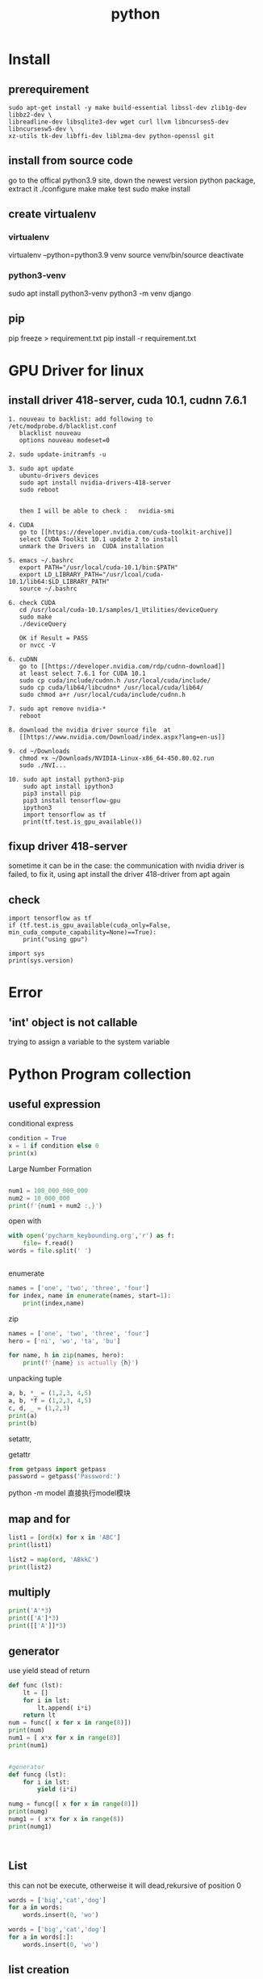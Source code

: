#+TITLE:  python
#+OPTIONS: num:nil
#+STARTUP: overview
* Install
** prerequirement
#+begin_src
sudo apt-get install -y make build-essential libssl-dev zlib1g-dev libbz2-dev \
libreadline-dev libsqlite3-dev wget curl llvm libncurses5-dev libncursesw5-dev \
xz-utils tk-dev libffi-dev liblzma-dev python-openssl git
#+end_src

** install from source code
go to the offical python3.9 site, down the newest version python package, extract it
./configure
make
make test
sudo make install

** create virtualenv
*** virtualenv
virtualenv --python=python3.9 venv
source venv/bin/source
deactivate
*** python3-venv
sudo apt install python3-venv
python3 -m venv django

** pip
pip freeze > requirement.txt
pip install -r requirement.txt
* GPU Driver for linux
** install  driver 418-server, cuda 10.1, cudnn 7.6.1 
#+begin_src 
1. nouveau to backlist: add following to /etc/modprobe.d/blacklist.conf
   blacklist nouveau
   options nouveau modeset=0
#+end_src
#+begin_src 
2. sudo update-initramfs -u   
   #+end_src
   #+begin_src 
3. sudo apt update
   ubuntu-drivers devices
   sudo apt install nvidia-drivers-418-server
   sudo reboot


   then I will be able to check :   nvidia-smi
#+end_src

#+begin_src 
4. CUDA
   go to [[https://developer.nvidia.com/cuda-toolkit-archive]]
   select CUDA Toolkit 10.1 update 2 to install
   unmark the Drivers in  CUDA installation
#+end_src
#+begin_src 
5. emacs ~/.bashrc
   export PATH="/usr/local/cuda-10.1/bin:$PATH"
   export LD_LIBRARY_PATH="/usr/lcoal/cuda-10.1/lib64:$LD_LIBRARY_PATH"
   source ~/.bashrc
#+end_src
#+begin_src 
6. check CUDA
   cd /usr/local/cuda-10.1/samples/1_Utilities/deviceQuery
   sudo make
   ./deviceQuery

   OK if Result = PASS
   or nvcc -V
   #+end_src
   #+begin_src 
6. cuDNN
   go to [[https://developer.nvidia.com/rdp/cudnn-download]]
   at least select 7.6.1 for CUDA 10.1
   sudo cp cuda/include/cudnn.h /usr/local/cuda/include/
   sudo cp cuda/lib64/libcudnn* /usr/local/cuda/lib64/
   sudo chmod a+r /usr/local/cuda/include/cudnn.h 
#+end_src
#+begin_src 
7. sudo apt remove nvidia-*
   reboot
   #+end_src
#+begin_src 
8. download the nvidia driver source file  at
   [[https://www.nvidia.com/Download/index.aspx?lang=en-us]]
#+end_src
#+begin_src 
9. cd ~/Downloads
   chmod +x ~/Downloads/NVIDIA-Linux-x86_64-450.80.02.run
   sudo ./NVI...
#+end_src
#+begin_src 
10. sudo apt install python3-pip
    sudo apt install ipython3
    pip3 install pip
    pip3 install tensorflow-gpu
    ipython3
    import tensorflow as tf
    print(tf.test.is_gpu_available())
#+end_src
** fixup driver 418-server
sometime it can be in the case: the communication with nvidia driver is failed,
to fix it,  using apt install the driver 418-driver from apt again
** check

#+BEGIN_SRC ipython :results output
  import tensorflow as tf
  if (tf.test.is_gpu_available(cuda_only=False, min_cuda_compute_capability=None)==True):
      print("using gpu")
#+END_SRC

#+RESULTS:
: WARNING:tensorflow:From <ipython-input-3-77a0022b7707>:2: is_gpu_available (from tensorflow.python.framework.test_util) is deprecated and will be removed in a future version.
: Instructions for updating:
: Use `tf.config.list_physical_devices('GPU')` instead.
: using gpu



#+begin_src ipython  :results output
  import sys
  print(sys.version)
#+end_src

#+RESULTS:
: 2.7.17 (default, Sep 30 2020, 13:38:04) 
: [GCC 7.5.0]

* Error
** 'int' object is not callable
trying to assign a variable to the system variable

* Python Program collection
** useful expression
conditional express
#+begin_src python :results output
condition = True
x = 1 if condition else 0
print(x)

#+end_src

#+RESULTS:
: 1

Large Number  Formation
#+begin_src python :results output

num1 = 100_000_000_000
num2 = 10_000_000
print(f'{num1 + num2 :,}')

#+end_src

#+RESULTS:
: 100,010,000,000


open with
#+begin_src python :results output
with open('pycharm_keybounding.org','r') as f:
    file= f.read()
words = file.split(' ')


#+end_src

#+RESULTS:

enumerate
#+begin_src python :results output
names = ['one', 'two', 'three', 'four']
for index, name in enumerate(names, start=1):
    print(index,name)

#+end_src

#+RESULTS:
: 1 one
: 2 two
: 3 three
: 4 four


zip
#+begin_src python :results output
  names = ['one', 'two', 'three', 'four']
  hero = ['ni', 'wo', 'ta', 'bu']

  for name, h in zip(names, hero):
      print(f'{name} is actually {h}')
#+end_src

#+RESULTS:
: one is actually ni
: two is actually wo
: three is actually ta
: four is actually bu


unpacking tuple
#+begin_src python :results output
a, b, *_ = (1,2,3, 4,5)
a, b, *f = (1,2,3, 4,5)
c, d, _ = (1,2,3)
print(a)
print(b)

#+end_src

#+RESULTS:
: 1
: 2


setattr, 

getattr


#+begin_src python
from getpass import getpass
password = getpass('Password:')
#+end_src


python -m model
直接执行model模块
** map and for
#+BEGIN_SRC python :results output :tangle ~/Schreibtisch/test11.py
list1 = [ord(x) for x in 'ABC']
print(list1)

list2 = map(ord, 'ABkkC')
print(list2)

#+END_SRC

#+RESULTS:
: [65, 66, 67]
: [65, 66, 107, 107, 67]
** multiply
#+BEGIN_SRC python :results output
print('A'*3)
print(['A']*3)
print([['A']]*3)

#+END_SRC

#+RESULTS:
: AAA
: ['A', 'A', 'A']
: [['A'], ['A'], ['A']]

** generator

use yield stead of return

#+begin_src python :results output
  def func (lst):
      lt = []
      for i in lst:
          lt.append( i*i)
      return lt
  num = func([ x for x in range(8)])
  print(num)
  num1 = [ x*x for x in range(8)]
  print(num1)


  #generator
  def funcg (lst):
      for i in lst:
          yield (i*i)

  numg = funcg([ x for x in range(8)])
  print(numg)
  numg1 = ( x*x for x in range(8))
  print(numg1)



#+end_src

#+RESULTS:
: [0, 1, 4, 9, 16, 25, 36, 49]
: [0, 1, 4, 9, 16, 25, 36, 49]
: <generator object funcg at 0x7f654ba98190>
: <generator object <genexpr> at 0x7f654bb09d20>

** List
 this can not be execute, otherweise it will dead,rekursive of position 0
#+BEGIN_SRC python
words = ['big','cat','dog']
for a in words:
    words.insert(0, 'wo')

#+END_SRC
#+BEGIN_SRC python
words = ['big','cat','dog']
for a in words[:]:
    words.insert(0, 'wo')
#+END_SRC

#+RESULTS:
: None

** list creation

#+begin_src ipython :results output

# two fast way to create list
a0 = [1]*10
print(a0)
a1 = [1 for x in range(10)]
print(a1)

# every subarray is conneted
ak0 = [[]]*10
print(ak0)
ak0[2].append(3)
print(ak0)

# every subarray is disconneted
ak1 = [[] for x in range(10)]
print(ak1)
ak1[2].append(3)
print(ak1)

#+end_src

** Break Points

#+BEGIN_SRC 
else sentence after for: after for sentence else can be used

def fun(argument, *argument, **argument)
fun(single_value, tuple, dictionary)
#+END_SRC

 lambda with funtion
#+BEGIN_SRC python :results output
def fun(n):
    return lambda x: x+n
print(fun(3)(4))
#+END_SRC

#+RESULTS:
: 7




#+BEGIN_SRC 
nonlocal将变量的赋值,且将此值向外层作用域扩展一个范

global 将变量的赋值到程序的全局作用域
#+END_SRC

#+BEGIN_SRC 

 _ value: 在交互模式下，上一次打印出来的表达式被赋值给变量 _

 import test.py file as a model
 import test
 so all funtions and parameters can be called as in a test class
#+END_SRC

#+BEGIN_SRC 

python -i test.py 
after execute test.py file, terminal will get into python console, 
and all funtions and parameters can just be called.
#+END_SRC
** Tkinter Vairlaation
*** buttom
#+BEGIN_SRC python
  import tkinter as tk

  window = tk.Tk()
  window.title('my window')
  window.geometry('200x200')

  var = tk.StringVar()
  l = tk.Label(window, bg='yellow', width=20, text='empty')
  l.pack()

  def print_selection():
      l.config(text='you have selected ' + var.get())

  r1 = tk.Radiobutton(window, text='Option A',
                      variable=var, value='A',
                      command=print_selection)
  r1.pack()
  r2 = tk.Radiobutton(window, text='Option B',
                      variable=var, value='B',
                      command=print_selection)
  r2.pack()
  r3 = tk.Radiobutton(window, text='Option C',
                      variable=var, value='C',
                      command=print_selection)
  r3.pack()


  window.mainloop()


#+END_SRC
*** checkbutton
#+BEGIN_SRC python
  import tkinter as tk

  window = tk.Tk()
  window.title('my window')
  window.geometry('200x200')

  l = tk.Label(window, bg='yellow', width=20, text='empty')
  l.pack()

  def print_selection():
      if (var1.get() == 1) & (var2.get() == 0):
          l.config(text='I love only Python ')
      elif (var1.get() == 0) & (var2.get() == 1):
          l.config(text='I love only C++')
      elif (var1.get() == 0) & (var2.get() == 0):
          l.config(text='I do not love either')
      else:
          l.config(text='I love both')

  var1 = tk.IntVar()
  var2 = tk.IntVar()
  c1 = tk.Checkbutton(window, text='Python', variable=var1, onvalue=1, offvalue=0,
                      command=print_selection)
  c2 = tk.Checkbutton(window, text='C++', variable=var2, onvalue=1, offvalue=0,
                      command=print_selection)
  c1.pack()
  c2.pack()


  window.mainloop()


#+END_SRC
*** menubar
#+BEGIN_SRC python
  import tkinter as tk

  window = tk.Tk()
  window.title('my window')
  window.geometry('200x200')

  l = tk.Label(window, text='', bg='yellow')
  l.pack()
  counter = 0
  def do_job():
      global counter
      l.config(text='do '+ str(counter))
      counter+=1

  menubar = tk.Menu(window)
  filemenu = tk.Menu(menubar, tearoff=0)
  menubar.add_cascade(label='File', menu=filemenu)
  filemenu.add_command(label='New', command=do_job)
  filemenu.add_command(label='Open', command=do_job)
  filemenu.add_command(label='Save', command=do_job)
  filemenu.add_separator()
  filemenu.add_command(label='Exit', command=window.quit)

  editmenu = tk.Menu(menubar, tearoff=0)
  menubar.add_cascade(label='Edit', menu=editmenu)
  editmenu.add_command(label='Cut', command=do_job)
  editmenu.add_command(label='Copy', command=do_job)
  editmenu.add_command(label='Paste', command=do_job)

  submenu = tk.Menu(filemenu)
  filemenu.add_cascade(label='Import', menu=submenu, underline=0)
  submenu.add_command(label="Submenu1", command=do_job)

  window.config(menu=menubar)

  window.mainloop()


#+END_SRC
*** canvas (cannt load img)
#+BEGIN_SRC python
  import tkinter as tk

  window = tk.Tk()
  window.title('my window')
  window.geometry('200x200')

  canvas = tk.Canvas(window, bg='blue', height=100, width=200)
  image_file = tk.PhotoImage(file='ins.gif')
  image = canvas.create_image(10, 10, anchor='nw', image=image_file)
  x0, y0, x1, y1= 50, 50, 80, 80
  line = canvas.create_line(x0, y0, x1, y1)
  oval = canvas.create_oval(x0, y0, x1, y1, fill='red')
  arc = canvas.create_arc(x0+30, y0+30, x1+30, y1+30, start=0, extent=180)
  rect = canvas.create_rectangle(100, 30, 100+20, 30+20)
  canvas.pack()

  def moveit():
      canvas.move(rect, 0, 2)

  b = tk.Button(window, text='move', command=moveit).pack()


  window.mainloop()

#+END_SRC
*** frame


#+BEGIN_SRC python

  import tkinter as tk

  window = tk.Tk()
  window.title('my window')
  window.geometry('200x200')
  tk.Label(window, text='on the window').pack()

  frm = tk.Frame(window)
  frm.pack()
  frm_l = tk.Frame(frm, )
  frm_r = tk.Frame(frm)
  frm_l.pack(side='left')
  frm_r.pack(side='right')

  tk.Label(frm_l, text='on the frm_l1').pack()
  tk.Label(frm_l, text='on the frm_l2').pack()
  tk.Label(frm_r, text='on the frm_r1').pack()
  window.mainloop()

#+END_SRC
*** list
#+BEGIN_SRC python


  import tkinter as tk

  window = tk.Tk()
  window.title('my window')
  window.geometry('200x200')

  var1 = tk.StringVar()
  l = tk.Label(window, bg='yellow', width=4, textvariable=var1)
  l.pack()

  def print_selection():
      value = lb.get(lb.curselection())
      var1.set(value)

  b1 = tk.Button(window, text='print selection', width=15,
                height=2, command=print_selection)
  b1.pack()

  var2 = tk.StringVar()
  var2.set((11,22,33,44))
  lb = tk.Listbox(window, listvariable=var2)
  list_items = [1,2,3,4]
  for item in list_items:
      lb.insert('end', item)
  lb.insert(1, 'first')
  lb.insert(2, 'second')
  lb.delete(2)
  lb.pack()

  window.mainloop()


#+END_SRC
*** scale
#+BEGIN_SRC python

  import tkinter as tk

  window = tk.Tk()
  window.title('my window')
  window.geometry('200x200')

  l = tk.Label(window, bg='yellow', width=20, text='empty')
  l.pack()

  def print_selection(v):
      l.config(text='you have selected ' + v)

  s = tk.Scale(window, label='try me', from_=5, to=11, orient=tk.HORIZONTAL,
               length=200, showvalue=0, tickinterval=2, resolution=0.01, command=print_selection)
  s.pack()

  window.mainloop()


#+END_SRC
** decorator
1, @后没有参数，则被修饰函数名被传到修饰函数作参数
2, @后有参数，在该参数被传到修饰函数作参数，而被修饰函数可在其定义内被
接收
#+BEGIN_SRC python :results output :session
  def log(func):
      def wrapper(*args, **kw):
          print('call function %s():' % func.__name__)
          return func(*args, **kw)
      return wrapper

  def loog(text):
      def decorator(fun):
          def wrapper(*args, **kw):
              print('kkcall function %s with %s():' % (fun.__name__, text))
              return fun(*args, **kw)
          return wrapper
      return decorator



  @loog('exit')
  def now():
      print("now to start")

  now()
#+END_SRC

** functools
#+BEGIN_SRC python :results output
import functools
int2 = functools.partial(int, base=3)
print(int2('1211'))

#+END_SRC

#+RESULTS:
: 49

** Polymorphism
#+BEGIN_SRC python :results output :session
  class Animal(object):
      def __init__(self):
          self.name ='Animal name'

      def run(self):
          print('Animal is running')

  class Dog(Animal):
      def __init__(self):
          self.name ='Dog name'
      def run(self):
          print('Dog is running')

  class Cat(Animal):
      def __init__(self):
          self.name ='Cat name'
      def run(self):
          print('Cat is running')

  class Tortoise(Animal):
      def __init__(self):
          self.name ='Tortoise name'
      def run(self):
          print('Tortoise is running slowly')
            
  # Polymorphism, all Class or instance will be checked the best passing
  # mothode or character
  def run_twice(a):
      a.run()

  def name(b):
      print(b.name)

  dog = Dog()
  cat = Cat()

  
  run_twice(Animal())
  run_twice(Dog())
  run_twice(Cat())
  run_twice(dog)
  
  name(Animal())
  name(Dog())
  name(dog)

#+END_SRC

#+RESULTS:
: Animal is running
: Animal is running
: Dog is running
: Cat is running
: Dog is running
: Animal name
: Dog name
: Dog name

** generator
#+BEGIN_SRC python :results output :session
  def something():
      result = []
      for _ in range(10):
          result.append(2)
      return result
  print(something())


  def iter_some():
      x = 0
      for _ in range(10):
          yield x
          x += 1
  a = iter_some()
  print(next(a))
  print(next(a))
  print(next(a))

#+END_SRC

#+RESULTS:
: [2, 2, 2, 2, 2, 2, 2, 2, 2, 2]
: 0
: 1
: 2

#+BEGIN_SRC python :results output :session

  def fib ():
      a = b = 1
      yield a
      yield b
      while True:
          a, b = b, a+b
          yield b
        

  for var in fib():
      if var > 100:
          break
      print(var)
    
            

#+END_SRC

#+RESULTS:
#+begin_example
1
1
2
3
5
8
13
21
34
55
89
#+end_example

** pdb
1. python -m pdb test.py
step by step with n,

2. import pdb 
pdb.set_trace() 设置断点

** Copy
copying fundmental vaiable will creat a new id for assigned varible, 
copy = [:] for object will create also a new id for new object, but not for nested object
deepcopy will also creat id for nested object in copyed object

** Decorator
decorator just rewrite the function, using call function as argument
#+begin_src python :results output
  def decorator_function(original_function):
      def wrapper_function(*arg, **kwargs):
          print("using wrapper, and  the name is {}, and the age".format(original_function.__name__))
          return original_function(*arg, **kwargs)
      return wrapper_function

  class decorator_class(object):
      def __init__(self, original_function):
          self.original_function = original_function
      def __call__(self, *arg, **kwargs):
          print("using the decorator class")
          return self.original_function(*arg, **kwargs)

  print("////////function decor without augurment//////////////////////")
  def display():
      print("display this")
  display = decorator_function(display)
  display()
  print("////////decorator decor without augurment//////////////////////")
  @decorator_function
  def display1():
      print("display1 this")
  display1()
  print("////////function decor with augurment//////////////////////")
  def display_info(name, age):
      print("display the name is {}, and the age is {}".format(name, age))
  display_info = decorator_function(display_info)
  display_info("Xiang", 21)
  print("////////decorator decor with augurment//////////////////////")
  @decorator_function
  def display_info1(name, age):
      print("display the name is {}, and the age is {}".format(name, age))
  display_info1("Xiang", 21)
  print("/////////class decorator decor/////////////////////")
  @decorator_class
  def display_info_class(name, age):
      print("display the name is {}, and the age is {}".format(name, age))
  display_info_class("Xiang", 21)
  print("////////class function decor//////////////////////")
  def display_info_class(name, age):
      print("display the name is {}, and the age is {}".format(name, age))
  display_info_class1 = decorator_class(display_info_class)
  display_info_class1("Xiang", 21)



#+end_src

#+RESULTS:
#+begin_example
////////function decor without augurment//////////////////////
using wrapper, and  the name is display, and the age
display this
////////decorator decor without augurment//////////////////////
using wrapper, and  the name is display1, and the age
display1 this
////////function decor with augurment//////////////////////
using wrapper, and  the name is display_info, and the age
display the name is Xiang, and the age is 21
////////decorator decor with augurment//////////////////////
using wrapper, and  the name is display_info1, and the age
display the name is Xiang, and the age is 21
/////////class decorator decor/////////////////////
using the decorator class
display the name is Xiang, and the age is 21
////////class function decor//////////////////////
using the decorator class
display the name is Xiang, and the age is 21
#+end_example

** with * **
#+begin_src ipython :results output :exports both
  def function_with_one_star(*d):
      print(d)

  def function_with_two_stars(**d):
      print(d)

  function_with_one_star(1,2,3)

  function_with_two_stars(a=1, b=2, c=3)


#+end_src

#+RESULTS:
: (1, 2, 3)
: {'a': 1, 'b': 2, 'c': 3}

** Python Numpy with ~

Wenn we want to filter the we wanted from a np.array,
we can define the filter  with boolen in a np.array,

#+begin_src ipython :results output :exports both
  import numpy as np
  x = np.arange(25).reshape(5,5)
  print(x)

#+end_src

#+RESULTS:
: [[ 0  1  2  3  4]
:  [ 5  6  7  8  9]
:  [10 11 12 13 14]
:  [15 16 17 18 19]
:  [20 21 22 23 24]]
Or
#+begin_src ipython :results output :exports both
  import numpy as np
  xx = np.linspace(0, 24, 25).reshape(5,5)
  print(xx)

#+end_src

#+RESULTS:
: [[ 0.  1.  2.  3.  4.]
:  [ 5.  6.  7.  8.  9.]
:  [10. 11. 12. 13. 14.]
:  [15. 16. 17. 18. 19.]
:  [20. 21. 22. 23. 24.]]

With np.linspace is float number, but arange is int number

#+begin_src ipython :results output :exports both
  import numpy as np
  x = np.arange(25).reshape(5,5)
  y = np.array([False, False, True, True, False])
  print(x[y,2])

#+end_src

#+RESULTS:
: [12 17]

according to   y = np.array([False, False, True, True, False]) to filter
the true position in the third column.

if we want the false position in the third column, with ~ on the filter array

#+begin_src ipython :results output :exports both
  import numpy as np
  x = np.arange(25).reshape(5,5)
  y = np.array([False, False, True, True, False])
  print(x[~y,2])

#+end_src

#+RESULTS:
: [ 2  7 22]

** turtle movement
#+BEGIN_SRC python

  import turtle
  turtle.setup(650, 350, 200, 200)
  turtle.penup()
  turtle.fd(-250)
  turtle.pendown()
  turtle.pensize(25)
  turtle.pencolor("purple")
  turtle.seth(-40)
  for i in range(4):
      turtle.circle(40, 80)
      turtle.circle(-40, 80)
  turtle.circle(40, 80/2)
  turtle.fd(40)
  turtle.circle(16, 180)
  turtle.fd(40*2/3)
  turtle.done()


#+END_SRC

#+RESULTS:

** tempertur converse
#+BEGIN_SRC python
  #TempConver.py
  TempStr = input('请输入带有符号的温度值:')
  if TempStr[-1] in ['F', 'f']:
      C = (eval(TempStr[0:-1]) - 32)/1.8
      print('转换后的温度值为{:.2f}C'.format(C))
  elif TempStr[-1] in ['C', 'c']:
      F = 1.8*eval(TempStr[0:-1]) + 32
      print('转换后的温度值为{:.2f}F'.format(F))
  else:
      print('输入有误')


#+END_SRC
** print current time
#+BEGIN_SRC python :results output
  import turtle, time
  def drawGap():
      turtle.penup()
      turtle.fd(5)
  def drawLine(draw):
      drawGap()
      turtle.pendown() if draw else turtle.penup()
      turtle.fd(40)
      drawGap()
      turtle.right(90)
  def drawDigit(digit):
      drawLine(True) if digit in [2,3,4,5,6,8,9] else drawLine(False)
      drawLine(True) if digit in [0,1,3,4,5,6,7,8,9] else drawLine(False)
      drawLine(True) if digit in [0,2,3,5,6,8,9] else drawLine(False)
      drawLine(True) if digit in [0,2,6,8] else drawLine(False)
      turtle.left(90)
      drawLine(True) if digit in [0,4,5,6,8,9] else drawLine(False)
      drawLine(True) if digit in [0,2,3,5,6,7,8,9] else drawLine(False)
      drawLine(True) if digit in [0,1,2,3,4,7,8,9] else drawLine(False)
      turtle.left(180)
      turtle.penup()
      turtle.fd(20)
  # def drawDate(date):
  #     for i in date:
  #         drawDigit(eval(i))
  # def main():
  def drawDate(date):
      turtle.pencolor("red")
      for i in date:
          if i == '-':
              turtle.write('年', font=("Arial", 18, "normal"))
              turtle.pencolor("green")
              turtle.fd(40)
          elif i == '=':
              turtle.write('月', font=("Arial", 18, "normal"))
              turtle.pencolor("blue")
              turtle.fd(40)
          elif i == '+':
              turtle.write('日', font=("Arial", 18, "normal"))
          else:
              drawDigit(eval(i))
  def main():
      turtle.setup(800,350,200,200)
      turtle.penup()
      turtle.fd(-300)
      turtle.pensize(5)
      # drawDate('20181010')
      drawDate(time.strftime("%Y-%m=%d+",time.gmtime()))
      turtle.hideturtle()
      turtle.done()
  main()

#+END_SRC

#+RESULTS:

** pandas DataFrame  merge

merge in pandas DataFrame is very similar like join in SQL.
#+begin_src ipython
  DataFrame.merge(right,
                  how='inner', 
                  on=None,
                  left_on=None,
                  right_on=None, 
                  left_index=False,
                  right_index=False, 
                  sort=False,
                  suffixes=('_x', '_y'),
                  copy=True,
                  indicator=False, 
                  validate=None)[source]
#+end_src
how = 'inner', 'outer', 'left', 'right' default is 'inner'
inner: interaction set
output: union set
left : all left 
right : all right



if right_on, left_on, and on is not given, the merge is on the index(row).
we use the frist column from  left and right dataframe to merge, just like the example.
left: 'one' has 0, 1
right: 'one' has 1, 2, 3
the interaction set is only 1 
all columns will be just added together

#+begin_src ipython :results output :exports both
import pandas as pd
dd = {'one':[0, 1 ], 'two':[0, 0], 'three':[1, 1]}
a = pd.DataFrame(data= dd)
b = pd.DataFrame({'zero':[0,0,0], 'one':[1,2,3 ], 'two':[0,0,0 ]})
print(a)
print(b)
print(a.merge(b))
#+end_src

#+RESULTS:
:    one  two  three
: 0    0    0      1
: 1    1    0      1
:    zero  one  two
: 0     0    1    0
: 1     0    2    0
: 2     0    3    0
:    one  two  three  zero
: 0    1    0      1     0

the can also be merge on columns, for each compare elemenet 
in column with out repeated key
#+begin_src ipython :results output :exports both
dd = {'one':[0, 1 ], 'two':[0, 0], 'three':[1, 1]}
a = pd.DataFrame(data= dd)
b = pd.DataFrame({'zero':[0,0,0], 'one':[1,2,3 ], 'two':[0,0,0 ]})
print(a)
print(b)
print(a.merge(b, on='one', how='inner'))

#+end_src

#+RESULTS:
:    one  two  three
: 0    0    0      1
: 1    1    0      1
:    zero  one  two
: 0     0    1    0
: 1     0    2    0
: 2     0    3    0
:    one  two_x  three  zero  two_y
: 0    1      0      1     0      0

if with repeated key, the number will be multipy by its occurrence,
#+begin_src ipython :results output :exports both
dd = {'one':[0, 1 ], 'two':[0, 0], 'three':[1, 1]}
a = pd.DataFrame(data= dd)
b = pd.DataFrame({'zero':[0,0,0], 'one':[1,2,3 ], 'two':[0,0,0 ]})
print(a)
print(b)
print(a.merge(b, on='two', how='inner'))
#+end_src

#+RESULTS:
#+begin_example
   one  two  three
0    0    0      1
1    1    0      1
   zero  one  two
0     0    1    0
1     0    2    0
2     0    3    0
   one_x  two  three  zero  one_y
0      0    0      1     0      1
1      0    0      1     0      2
2      0    0      1     0      3
3      1    0      1     0      1
4      1    0      1     0      2
5      1    0      1     0      3
#+end_example

* python automotion
** system manipulation 
*** os.getcwd()
#+begin_src ipython :results output :exports both
import os
print(os.getcwd())
#+end_src

#+RESULTS:
: /home/silin/Dropbox/subjects

*** os.chdir() 
#+begin_src ipython  :results output :exports both
  # import os
  # os.chdir("../../Schreibtisch")
  # print(os.getcwd())
#+end_src

#+RESULTS:

*** os.listdir()
#+begin_src ipython  :results output :exports both
print(os.listdir())
#+end_src

#+RESULTS:
: []

* PyTorch
** Basic
*** cpu with cuda.gpu 
#+begin_src ipython :results output

  import torch
  import time
  print(torch.__version__)
  print(torch.cuda.is_available)

  a = torch.randn(10000, 1000)
  b = torch.randn(1000, 2000)

  t0 = time.time()
  c = torch.matmul(a, b)
  t1 = time.time()
  print(a.device, t1-t0, c.norm(2))

  device = torch.device('cuda')
  a = a.to(device)
  b = b.to(device)

  t0 = time.time()
  c = torch.matmul(a, b)
  t2 = time.time()
  print(a.device, t2-t0, c.norm(2))


  t0 = time.time()
  c = torch.matmul(a, b)
  t2 = time.time()
  print(a.device, t2-t0, c.norm(2))
#+end_src

#+RESULTS:
: 1.7.0+cu101
: <function is_available at 0x7f58ba0e9d90>
: cpu 0.22681307792663574 tensor(141040.8438)
: cuda:0 0.004456043243408203 tensor(141442.0938, device='cuda:0')
: cuda:0 0.00037932395935058594 tensor(141442.0938, device='cuda:0')

*** auto Derivative

#+begin_src ipython :results output
  import torch
  from torch import autograd

  x = torch.tensor(1.)
  a = torch.tensor(1. , requires_grad=True)
  b = torch.tensor(2. , requires_grad=True)
  c = torch.tensor(3. , requires_grad=True)

  y = a**2*x + b*x + c

  print('before:', a.grad, b.grad, c.grad)
  grad = autograd.grad(y, [a,b,c])
  print('after:', grad[0], grad[1], grad[2])

#+end_src

#+RESULTS:
: before: None None None
: after: tensor(2.) tensor(1.) tensor(1.)

*** small example
#+begin_src ipython :results output
  import torch

  x = torch.ones(2,2,requires_grad=True)
  y = x +2
  z = y*y*3
  out = z.mean()
  out.backward()
  print(x.grad)

#+end_src

#+RESULTS:
: tensor([[4.5000, 4.5000],
:         [4.5000, 4.5000]])


\begin{equation}
x = 
  \left(
  \begin{array}{cc}
          1  & 1  \\
          1  & 1 \\
  \end{array}
  \right)
\end{equation}



\begin{equation}
y =    2 + x =
  \left(
  \begin{array}{cc}
          3  & 3  \\
          3  & 3 \\
  \end{array}
  \right)
\end{equation}


\begin{equation}
z =   3*y*y =
  \left(
  \begin{array}{cc}
          27  & 27  \\
          27  & 27 \\
  \end{array}
  \right)
\end{equation}

$$ out = \frac{1}{4}\sum_{i=1,j=1}^{i=2, j=2}3y_{ij}y_{ij} =\frac{1}{4}\sum_{i=1,j=1}^{i=2, j=2}3(2+x_{ij})(2+x_{ij}) $$

x.grad is to say :
$$ \frac{d(out_{ij})}{d(x_{ij})}  = 3(2+4)/4 = 4.5$$ 






** Function
*** x = x.new_ones(4,3)

** Iterator DataLoader

here, THE i is the number of iterations, each iteration has 20 iter
#+begin_src ipython :results output
  import torch
  import numpy as np

  i = np.array([a for a in range(100)])
  i = torch.from_numpy(i)

  test = torch.utils.data.DataLoader(i, batch_size=20,shuffle=False)
  testiter = iter(test)

  for k, data in enumerate(testiter):
      print(k)


#+end_src

#+RESULTS:
: 0
: 1
: 2
: 3
: 4

** torch.max
the return is a namedtuple
dim = 0, 1, maximum of rows or columns
#+begin_src ipython :results output
import torch
i = torch.randn(3,4)
print(torch.max(i, 0))
print(torch.max(i, 1))

#+end_src

#+RESULTS:
: torch.return_types.max(
: values=tensor([-0.1560,  0.1561,  0.9781,  0.4501]),
: indices=tensor([1, 0, 1, 0]))
: torch.return_types.max(
: values=tensor([0.4904, 0.9781, 0.2857]),
: indices=tensor([2, 2, 2]))


** exsample 3 ploy
#+begin_src ipython :results output
  import torch
  import math


  class Polynomial3(torch.nn.Module):
      def __init__(self):
          """
          In the constructor we instantiate four parameters and assign them as
          member parameters.
          """
          super().__init__()
          self.a = torch.nn.Parameter(torch.randn(()))
          self.b = torch.nn.Parameter(torch.randn(()))
          self.c = torch.nn.Parameter(torch.randn(()))
          self.d = torch.nn.Parameter(torch.randn(()))

      def forward(self, x):
          """
          In the forward function we accept a Tensor of input data and we must return
          a Tensor of output data. We can use Modules defined in the constructor as
          well as arbitrary operators on Tensors.
          """
          return self.a + self.b * x + self.c * x ** 2 + self.d * x ** 3

      def string(self):
          """
          Just like any class in Python, you can also define custom method on PyTorch modules
          """
          return f'y = {self.a.item()} + {self.b.item()} x + {self.c.item()} x^2 + {self.d.item()} x^3'


  # Create Tensors to hold input and outputs.
  x = torch.linspace(-math.pi, math.pi, 2000)
  y = torch.sin(x)

  # Construct our model by instantiating the class defined above
  model = Polynomial3()

  # Construct our loss function and an Optimizer. The call to model.parameters()
  # in the SGD constructor will contain the learnable parameters of the nn.Linear
  # module which is members of the model.
  criterion = torch.nn.MSELoss(reduction='sum')
  optimizer = torch.optim.SGD(model.parameters(), lr=1e-6)
  for t in range(2000):
      # Forward pass: Compute predicted y by passing x to the model
      y_pred = model(x)

      # Compute and print loss
      loss = criterion(y_pred, y)
      if t % 100 == 99:
          print(t, loss.item())

      # Zero gradients, perform a backward pass, and update the weights.
      optimizer.zero_grad()
      loss.backward()
      optimizer.step()

  print(f'Result: {model.string()}')


#+end_src

* packages
** matplotlib.plot
*** two linear plot 
#+begin_src ipython :results output
  import numpy as np
  import random
  from matplotlib import pyplot as plt

  a = np.array([ x for x in range(10)])
  b = np.array([[random.randint(0,10) for x in range(10)],[random.randint(0,10) for x in range(10)]])
  plt.plot(a,b.T)
  plt.show()


#+end_src

#+RESULTS:

*** simplest linear plot
#+BEGIN_SRC ipython :results output
  import matplotlib.pyplot as plt
  plt.plot([1,2,3,4])
  plt.ylabel('some numbers')
  plt.show()


#+END_SRC

#+RESULTS:

*** simplest point plot
#+BEGIN_SRC ipython :results output
  import matplotlib.pyplot as plt
  plt.plot([1,2,3,4], [1,4,9,16], 'ro')
  plt.axis([0, 6, 0, 20])
  plt.show()


#+END_SRC

#+RESULTS:

*** simplest function plot
#+BEGIN_SRC ipython :results output
  import numpy as np
  import matplotlib.pyplot as plt

  # evenly sampled time at 200ms intervals
  t = np.arange(0., 5., 0.2)

  # red dashes, blue squares and green triangles
  plt.plot(t, t, 'r--', t, t**2, 'bs', t, t**3, 'g^')
  plt.show()


#+END_SRC
*** simplest subplot
#+BEGIN_SRC  ipython :results output
  import numpy as np
  import matplotlib.pyplot as plt

  def f(t):
      return np.exp(-t) * np.cos(2*np.pi*t)

  t1 = np.arange(0.0, 5.0, 0.1)
  t2 = np.arange(0.0, 5.0, 0.02)

  plt.figure(1)
  plt.subplot(211)
  plt.plot(t1, f(t1), 'bo', t2, f(t2), 'k')

  plt.subplot(212)
  plt.plot(t2, np.cos(2*np.pi*t2), 'r--')
  plt.show()


#+END_SRC
*** histogram plot with cusomised legend
#+BEGIN_SRC  ipython :results output
  import numpy as np
  import matplotlib.pyplot as plt

  # Fixing random state for reproducibility
  np.random.seed(19680801)

  mu, sigma = 100, 15
  x = mu + sigma * np.random.randn(10000)

  # the histogram of the data
  n, bins, patches = plt.hist(x, 50, normed=1, facecolor='g', alpha=0.75)


  plt.xlabel('Smarts')
  plt.ylabel('Probability')
  plt.title('Histogram of IQ')
  plt.text(60, .025, r'$\mu=100,\ \sigma=15$')
  plt.axis([40, 160, 0, 0.03])
  plt.grid(True)
  plt.show()


#+END_SRC
*** histogram plot 
#+BEGIN_SRC  ipython :results output
  import numpy as np
  import matplotlib.pyplot as plt

  # Fixing random state for reproducibility
  np.random.seed(19680801)

  mu, sigma = 100, 15
  x = mu + sigma * np.random.randn(100000)

  # the histogram of the data
  n, bins, patches = plt.hist(x, 50, facecolor='g')

  plt.xlabel('Smarts')
  plt.ylabel('Probability')
  plt.title('Histogram of IQ')
  #plt.text(60, .025, r'$\mu=100,\ \sigma=15$')
  #plt.axis([40, 160, 0, 0.03])
  #plt.grid(True)
  plt.show()



#+END_SRC
*** histogram y axis with log index
#+BEGIN_SRC  ipython :results output

  import numpy as np
  import matplotlib.pyplot as plt
  from matplotlib.ticker import NullFormatter  # useful for `logit` scale

  # Fixing random state for reproducibility
  np.random.seed(19680801)

  # make up some data in the interval ]0, 1[
  y = np.random.normal(loc=0.5, scale=0.4, size=1000)
  y = y[(y > 0) & (y < 1)]
  y.sort()
  x = np.arange(len(y))

  # plot with various axes scales
  plt.figure(1)

  # linear
  plt.subplot(221)
  plt.plot(x, y)
  plt.yscale('linear')
  plt.title('linear')
  plt.grid(True)


  # log
  plt.subplot(222)
  plt.plot(x, y)
  plt.yscale('log')
  plt.title('log')
  plt.grid(True)


  # symmetric log
  plt.subplot(223)
  plt.plot(x, y - y.mean())
  plt.yscale('symlog', linthreshy=0.01)
  plt.title('symlog')
  plt.grid(True)

  # logit
  plt.subplot(224)
  plt.plot(x, y)
  plt.yscale('logit')
  plt.title('logit')
  plt.grid(True)
  # Format the minor tick labels of the y-axis into empty strings with
  # `NullFormatter`, to avoid cumbering the axis with too many labels.
  plt.gca().yaxis.set_minor_formatter(NullFormatter())
  # Adjust the subplot layout, because the logit one may take more space
  # than usual, due to y-tick labels like "1 - 10^{-3}"
  plt.subplots_adjust(top=0.92, bottom=0.08, left=0.10, right=0.95, hspace=0.25, wspace=0.35)

  plt.show()


#+END_SRC
*** a example of mean standrad deviation plotting 
#+BEGIN_SRC  ipython :results output
  import matplotlib.pyplot as plt;
  import numpy as np
  import scipy.stats
  import scipy as sp
  from scipy import integrate
  from scipy.optimize import curve_fit

  data = np.genfromtxt('Highz_SN_data.txt');

  redshift = np.array([data[:,2]])
  mu = np.array([data[:,3]])
  velocity = np.array([data[:,4]])
  redshift_mean = np.mean(redshift)
  mu_mean = np.mean(mu)
  velocity_mean = np.mean(velocity)
  redshift_std = np.std(redshift)
  mu_std = np.std(mu)
  velocity_std = np.std(velocity)
  para = ["redshift", "mu", "velocity"]
  x_pos = np.arange(len(para))
  ctes = [redshift_mean, mu_mean, velocity_mean]
  error = [redshift_std, mu_std, velocity_std]


  fig, ax = plt.subplots()
  ax.bar(x_pos, ctes, yerr=error, align='center', alpha=0.5, ecolor='black', capsize=10)
  ax.set_ylabel('Coefficient of Thermal Expansion ($\degree C^{-1}$)')
  ax.set_xticks(x_pos)
  ax.set_xticklabels(para)
  ax.set_title('Coefficent of Thermal Expansion (CTE) of Three Metals')
  ax.yaxis.grid(True)

  # Save the figure and show
  plt.tight_layout()
  plt.savefig('bar_plot_with_error_bars.png')
  plt.show()

#+END_SRC

** pandas 
*** plot.scatter()
#+begin_src python :results output
  import pandas as pd
  import numpy as np
  a = pd.DataFrame(np.random.rand(3,2))
  print(a)
  a.plot.scatter(x=0, y = 1)


#+end_src

#+RESULTS:
:           0         1
: 0  0.768941  0.501116
: 1  0.514047  0.526439
: 2  0.843669  0.523868

* Tensorflow 1
** Constand additional und multiply
*** addition
#+BEGIN_SRC python   :results output :session
  import tensorflow as tf
  a = tf.constant([1.0, 2.0])
  b = tf.constant([3.0, 4.0])

  a_m = tf.constant([[1.0, 2.0]])
  b_m = tf.constant([[3.0], [4.0]])

  result_add = a + b
  result_multpl = tf.matmul(a_m, b_m)

  with tf.Session() as sess:
      print (sess.run(result_add))
      print (sess.run(result_multpl))

  print (result_add)
  print (result_multpl)
#+END_SRC

*** mpppultiply

#+BEGIN_SRC python   :results output :session

  import tensorflow as tf
  #创建常量
  m1= tf.constant([[3,3]])
  m2=tf.constant([[1],[2]])
  #相乘
  product = tf.matmul(m1,m2)
  print(product)

  #定义一个会话，启动默认图
  sess = tf.Session()
  #调用sess，执行乘法运算
  result = sess.run(product)
  print(result)
  #不要忘了关闭sess
  sess.close()

  with tf.Session() as sess:
      result = sess.run(product)
      print(result)
  #使用with不需要专门关闭sess


#+END_SRC

#+RESULTS:
: Tensor("MatMul:0", shape=(1, 1), dtype=int32)
: [[9]]
: [[9]]

** Variable
*** the first using of variable & subtract add 
#+BEGIN_SRC python :results output
  import tensorflow as tf
  x = tf.Variable([1,2])
  a = tf.constant([3,3])
  sub = tf.subtract(x,a)
  add = tf.add(x,sub)
# 对于变量，要初始化init
  init = tf.global_variables_initializer()
  with tf.Session() as sess:
      sess.run(init)
      print(sess.run(sub))
      print(sess.run(add))


#+END_SRC

#+RESULTS:
: [-2 -1]
: [-1  1]

*** assign a value for variable and update & assign 
#+BEGIN_SRC python :results output
  #............................．．．．．．变量计算
  #变量可以被起名，初始化为０
  import tensorflow as tf
  state = tf.Variable(0, name = 'counter')
  new_value = tf.add(state,1)
  #赋值功能assign
  update = tf.assign(state,new_value)
  init = tf.global_variables_initializer()
  with tf.Session() as sess:
      sess.run(init)
      print(state)
      for _ in range(5):
          sess.run(update)
          print(sess.run(state))
          print(sess.run(update))


#+END_SRC

#+RESULTS:
#+begin_example
<tf.Variable 'counter:0' shape=() dtype=int32_ref>
1
2
3
4
5
6
7
8
9
10
#+end_example

*** fetch and Feed &placeholder
#+BEGIN_SRC python :results output
  import tensorflow as tf
  # Fetch 在一个会话里执行多个op
  input1 = tf.constant(3.0)
  input2 = tf.constant(2.0)
  input3 = tf.constant(5.0)

  add = tf.add(input2,input3)
  mul = tf.multiply(input1,add)

  with tf.Session() as sess:
      result = sess.run([add,mul])  #有[]
      print(result)

  #------------------Feed
  #创建占位符
  input4= tf.placeholder(tf.float32)
  input5 = tf.placeholder(tf.float32)
  output = tf.multiply(input4, input5)
  with tf.Session() as sess:
      print(sess.run(output,feed_dict = {input4:[7.0],input5:[2.0]}))  #随后赋值是用字典的方式进行的feed_dict = {input4:[7.0],input5:[2.0]}, 数字还加了方括号．


#+END_SRC

#+RESULTS:
: [7.0, 21.0]
: [14.]

** Tuning
*** change learing rate
#+BEGIN_SRC python
  #coding:utf-8

  import tensorflow as tf
  LEARING_RATE_BASE = 0.1
  LEARING_RATE_DECAY = 0.99
  LEARING_RATE_STEP= 1

  global_step = tf.Variable(0,trainable = False)
  learning_rate = tf.train.exponential_decay(LEARING_RATE_BASE, global_step,
  LEARING_RATE_STEP, LEARING_RATE_DECAY, staircase = True)
  
  w = tf.Variable(tf.constant(5, dtype = tf.float32))
  loss = tf.square(w+1)

  train_step = tf.train.GradientDescentOptimizer(learning_rate).minimize(loss,global_step = global_step)

  with tf.Session() as sess:
      init_op = tf.global_variables_initializer()
      sess.run(init_op)
      for i in range(40):
          sess.run(train_step)
          learnin_rate_val = sess.run(learning_rate)
          global_step_val = sess.run(global_step)
          w_val = sess.run(w)
          loss_val = sess.run(loss)
          print(" After {} steps: global_step is {}, w is {}, learnin_rate is {}, loss is {}"
  .format(i, global_step_val, w_val, learnin_rate_val, loss_val))


#+END_SRC
*** learing rate for loss
#+BEGIN_SRC python :results output
  import tensorflow as tf
  w = tf.Variable(tf.constant(5,dtype=tf.float32))
  loss = tf.square(w+1)
  train_step = tf.train.GradientDescentOptimizer(0.2).minimize(loss)

  with tf.Session() as sess:
      init_op=tf.global_variables_initializer()
      sess.run(init_op)
      for i in range(50):
          sess.run(train_step)
          w_var = sess.run(w)
          loss_val = sess.run(loss)
          print("After {} steps: w is {}, loss is {}".format(i,w_var,loss_val))
          #print("After %s steps: w is %f, loss is %f." %(i,w_var, loss_val))


#+END_SRC

** train examples
*** the first train case
#+BEGIN_SRC python :results output
  import tensorflow as tf
  import numpy as np
  import matplotlib.pyplot as plt
  #生成随机数据
  x_date = np.random.rand(100)
  y_date = x_date*0.4 + 2

  #构造线性模型
  b = tf.Variable(0.)
  k = tf.Variable(0.)
  y = k*x_date + b

  #构造二次代价函数
  loss = tf.reduce_mean(tf.square(y_date-y))
  #定义梯度下降的优化器
  optimizer = tf.train.GradientDescentOptimizer(0.2)
  #定义一个最小化代价函数
  train = optimizer.minimize(loss)
  init = tf.global_variables_initializer()
  with tf.Session() as sess:
      sess.run(init)
      for steps in range(201):
          sess.run(train)
          if steps%20 == 0:
              print(steps, sess.run([k,b]))
      prediction_value = sess.run(y)
      plt.figure()
      plt.scatter(x_date, y_date)
      plt.plot(x_date,prediction_value,'r-',lw=5)
      plt.show()



#+END_SRC

#+RESULTS:
#+begin_example
0 [0.44114023, 0.87820524]
20 [0.7041128, 1.841991]
40 [0.58822596, 1.9022033]
60 [0.5164994, 1.9394703]
80 [0.47210538, 1.9625362]
100 [0.44462854, 1.9768122]
120 [0.4276222, 1.9856484]
140 [0.4170963, 1.9911172]
160 [0.41058153, 1.9945022]
180 [0.40654916, 1.9965973]
200 [0.40405348, 1.9978939]
#+end_example

*** non linear regression case
#+BEGIN_SRC python
  #----------------------------非线性回归
  import tensorflow as tf
  import numpy as np
  import matplotlib.pyplot as plt

  #构造数据
  x_date = np.linspace (-0.5,0.5,100)[:,np.newaxis] #np.newaxis 功能同None，将行变列
  noise = np.random.normal(0,0.02,x_date.shape)
  y_date = np.square(x_date)+noise

  x = tf.placeholder(tf.float32,[None,1])
  y = tf.placeholder(tf.float32,[None,1])

  #构建神经网络
  Weight_L1 = tf.Variable(tf.random_normal([1,10]))
  Biase_L1 = tf.Variable(tf.zeros([1,10]))
  Wx_plus_b_L1 = tf.matmul(x,Weight_L1)+Biase_L1
  L1 = tf.nn.tanh(Wx_plus_b_L1)

  #定义输出层
  Weight_L2 = tf.Variable(tf.random_normal([10,1]))
  Biase_L2 = tf.Variable(tf.zeros([1,1]))
  Wx_plus_b_L2 = tf.matmul(L1,Weight_L2)+ Biase_L2
  prediction = tf.nn.tanh(Wx_plus_b_L2)

  #二次代价函数
  loss = tf.reduce_mean(tf.square(y-prediction))
  train_step = tf.train.GradientDescentOptimizer(0.1).minimize(loss)
  with tf.Session() as sess:
      sess.run(tf.global_variables_initializer())
      for _ in range(2000):
          sess.run(train_step,feed_dict={x:x_date,y:y_date})

      #训练好后，用来做预测
      prediction_value = sess.run(prediction,feed_dict={x:x_date})
      plt.figure()
      plt.scatter(x_date, y_date)
      plt.plot(x_date,prediction_value,'r-',lw=5)
      plt.show()


#+END_SRC

#+RESULTS:
: None

*** the first train with data for accuary
#+BEGIN_SRC python
  import tensorflow as tf
  from tensorflow.examples.tutorials.mnist import input_data
  #载入数据集
  mnist= input_data.read_data_sets('MNIST_data', one_hot = True)

  #设定每个批次的大小
  batch_size = 100
  #计算总共的批次
  n_batch = mnist.train.num_examples // batch_size

  #参数统计
  def variable_summries(var):
      with tf.name_scope('summaries'):
          mean = tf.reduce_mean(var)
          tf.summary.scalar('mean',mean)
          with tf.name_scope('stddev'):
              stddev = tf.sqrt(tf.reduce_mean(tf.square(var-mean)))
          tf.summary.scalar('stddev',stddev)
          tf.summary.scalar('max',tf.reduce_max(var))
          tf.summary.scalar('min',tf.reduce_min(var))
          tf.summary.histogram('histogram',var)

  #命名空间
  with tf.name_scope('input'):
      x = tf.placeholder(tf.float32,[None,784])
      y = tf.placeholder(tf.float32,[None,10])

  with tf.name_scope('layers'):
      with tf.name_scope('wight'):
          W = tf.Variable(tf.truncated_normal([784,10]))
          variable_summries(W)
      with tf.name_scope('biases'):
          B = tf.Variable(tf.zeros([10])+0.1)
          variable_summries(B)
      with tf.name_scope('wx_plus_b'):
          wx_plus_b=tf.matmul(x,W)+B
      with tf.name_scope('softmax'):    
          prediction = tf.nn.tanh(wx_plus_b)

  #定义二次代价函数
  #loss = tf.reduce_mean(tf.square(y-prediction))
  #重新定义对数(交叉熵)
  with tf.name_scope('loss'):
      loss =tf.reduce_mean(tf.nn.softmax_cross_entropy_with_logits(labels=y,logits=prediction))
      tf.summary.scalar('loss',loss)
  #使用梯度下降法

  with tf.name_scope('train'):
      train_step = tf.train.GradientDescentOptimizer(0.2).minimize(loss)
  #    train_step = tf.train.AdamOptimizer(0.05).minimize(loss)
  #初始化
  init = tf.global_variables_initializer()

  #测试准确率
  with tf.name_scope('accuracy'):
      with tf.name_scope('correct_prediction'):
          correct_prediction = tf.equal(tf.argmax(y,1), tf.argmax(prediction,1))
      with tf.name_scope('accuracy'):
          accuracy = tf.reduce_mean(tf.cast(correct_prediction,tf.float32))
          tf.summary.scalar('accuracy',accuracy)

  #合并summary
  merged = tf.summary.merge_all()
          #训练开始
  with tf.Session() as sess:
      writer = tf.summary.FileWriter('pics/',sess.graph)
      sess.run(init)
      for epoch in range(51):
          for batch in range(n_batch):
              batch_xs, batch_ys = mnist.train.next_batch(batch_size)
              summary,_ = sess.run([merged,train_step], feed_dict={x:batch_xs, y:batch_ys})
  #            writer.add_summary(summary,batch)
          writer.add_summary(summary,epoch)
          acc = sess.run(accuracy,feed_dict={x:mnist.test.images, y:mnist.test.labels})
          print("准确率为:　在"+str(epoch)+"回,"+str(acc))



#+END_SRC

#+RESULTS:
: None

*** a simple CNN case
#+BEGIN_SRC python  :results output
  import tensorflow as tf
  import numpy as np
  BATCH_SIZE = 8
  seed = 23455

  rng = np.random.RandomState(seed)
  X = rng.rand(32, 2)
  Y = [[int(X0+X1 < 1)] for (X0, X1) in X]
  # print ("X is :", X)
  # print ("Y is :", Y)

  x = tf.placeholder(tf.float32, shape = (None, 2))
  y_ = tf.placeholder(tf.float32, shape = (None, 1))

  w1 = tf.Variable(tf.random_normal([2,3], stddev=1, seed=1))
  w = tf.Variable(tf.random_normal([3,3], stddev=1, seed=1))
  w2 = tf.Variable(tf.random_normal([3,1], stddev=1, seed=1))

  a = tf.matmul(x,w1)
  b = tf.matmul(a,w)
  y = tf.matmul(b,w2)

  loss = tf.reduce_mean(tf.square(y-y_))
  train_step = tf.train.GradientDescentOptimizer(0.001).minimize(loss)

  with tf.Session() as sess:
      init_op = tf.global_variables_initializer()
      sess.run(init_op)
      print("w1 is :", sess.run(w1))
      print("w is :", sess.run(w))
      print("w2 is :", sess.run(w2))

      steps= 30000
      for i in range(steps):
          start = (i*BATCH_SIZE) % 32
          end = start + BATCH_SIZE
          sess.run(train_step, feed_dict={x:X[start:end], y_:Y[start:end]})
          if i % 5000 == 0:
              total_loss = sess.run(loss, feed_dict={x:X, y_:Y})
              print("After %d training steps, loss on all data is %g" %(i,total_loss))
      print("\n")
      print("w1 is :", sess.run(w1))
      print("w is :", sess.run(w))
      print("w2 is :", sess.run(w2))

#+END_SRC

#+RESULTS:
#+begin_example
w1 is : [[-0.8113182   1.4845988   0.06532937]
 [-2.4427042   0.0992484   0.5912243 ]]
w is : [[-0.8113182   1.4845988   0.06532937]
 [-2.4427042   0.0992484   0.5912243 ]
 [ 0.59282297 -2.1229296  -0.72289723]]
w2 is : [[-0.8113182 ]
 [ 1.4845988 ]
 [ 0.06532937]]
After 0 training steps, loss on all data is 27.0734
After 5000 training steps, loss on all data is 0.383562
After 10000 training steps, loss on all data is 0.383562
After 15000 training steps, loss on all data is 0.383562
After 20000 training steps, loss on all data is 0.383562
After 25000 training steps, loss on all data is 0.383561


w1 is : [[-0.84913164  1.3203508   0.219825  ]
 [-1.9427874   0.7993799  -0.2589098 ]]
w is : [[-0.31725118  0.802253    0.02743915]
 [-2.471998    0.16294315  0.5947651 ]
 [ 0.56031865 -2.0743563  -0.7197714 ]]
w2 is : [[-0.45712712]
 [ 0.67528236]
 [ 0.02388799]]
#+end_example

*** CNN train
#+BEGIN_SRC python
  import tensorflow as tf
  from tensorflow.examples.tutorials.mnist import input_data

  mnist=input_data.read_data_sets("MNIST_data",one_hot = True)

  batch_size = 100
  n_batch = mnist.train.num_examples // batch_size

  #初始化权值
  def weight_variable(shape):
      return tf.Variable(tf.truncated_normal(shape,stddev =0.01))

  #初始化偏置
  def bias_variable(shape):
      return tf.Variable(tf.constant(0.1,shape= shape))

  #定义卷积层
  def conv2d(x,W):
      return tf.nn.conv2d(x,W,strides=[1,1,1,1],padding="SAME") 

  #池化层定义
  def max_pool_2x2(x):
      return tf.nn.max_pool(x,ksize =[1,2,2,1],strides=[1,2,2,1], padding = "SAME")

  x = tf.placeholder(tf.float32,[None, 784])
  y = tf.placeholder(tf.float32,[None,10])

  x_image = tf.reshape(x,[-1,28,28,1])

  #初始化第一个卷积层的权值和偏置，输入其要求的形状
  W_convl = weight_variable([5,5,1,32]) #5x5的采样窗口大小，１通道对黑白，３通道对彩色
  b_convl = bias_variable([32])

  #现在卷积
  h_conv1 = tf.nn.relu(conv2d(x_image,W_convl) +b_convl)
  #现在池化
  h_pool1 = max_pool_2x2(h_conv1) 


  W_convl2 = weight_variable([5,5,32,64]) #5x5的采样窗口大小，１通道对黑白，３通道对彩色
  b_convl2 = bias_variable([64])

  #现在卷积
  h_conv2 = tf.nn.relu(conv2d(h_pool1 ,W_convl2) +b_convl2)
  #现在池化
  h_pool2 = max_pool_2x2(h_conv2)

  #池化后将结果扁平化处理，以便输入网络
  h_pool2_flat = tf.reshape(h_pool2, [-1,7*7*64])

  #建立第一个神经网络的全连接层，初始化其权重和偏置
  W_fcl = weight_variable([7*7*64, 100])
  b_fcl = bias_variable([100])

  #第一层的计算
  h_fcl = tf.nn.relu(tf.matmul(h_pool2_flat, W_fcl) + b_fcl)

  #dropout
  keep_prob = tf.placeholder(tf.float32)
  h_fcl_drop = tf.nn.dropout(h_fcl, keep_prob)

  #建立第二个神经层
  W_fc2 = weight_variable([100,10])
  b_fc2 = bias_variable([10])
  prediction = tf.nn.softmax(tf.matmul(h_fcl_drop, W_fc2)+b_fc2)

  #交叉熵
  cross_entropy = tf.reduce_mean(tf.nn.softmax_cross_entropy_with_logits(labels = y, logits=prediction))
  #优化
  train_step = tf.train.AdamOptimizer(1e-4).minimize(cross_entropy)

  #结果
  correct_prediction = tf.equal(tf.argmax(prediction,1),tf.argmax(y,1))
  #准确率
  accuracy = tf.reduce_mean(tf.cast(correct_prediction, tf.float32))

  with tf.Session() as sess:
      sess.run(tf.global_variables_initializer())
      for epoch in range(21):
          for batch in range(n_batch):
              batch_xs, batch_ys = mnist.train.next_batch(batch_size)
              sess.run(train_step, feed_dict={x:batch_xs, y:batch_ys, keep_prob:0.7})
          acc= sess.run(accuracy, feed_dict={x:mnist.test.images,y:mnist.test.labels, keep_prob:1.0})
          print("在第"+str(epoch)+"轮，准确率为"+str(acc))

#+END_SRC
*** classification
#+BEGIN_SRC python

  # Youku video tutorial: http://i.youku.com/pythontutorial

  """
  Please note, this code is only for python 3+. If you are using python 2+, please modify the code accordingly.
  """
  from __future__ import print_function
  import tensorflow as tf
  from tensorflow.examples.tutorials.mnist import input_data
  # number 1 to 10 data
  mnist = input_data.read_data_sets('MNIST_data', one_hot=True)

  def add_layer(inputs, in_size, out_size, activation_function=None,):
      # add one more layer and return the output of this layer
      Weights = tf.Variable(tf.random_normal([in_size, out_size]))
      biases = tf.Variable(tf.zeros([1, out_size]) + 0.1,)
      Wx_plus_b = tf.matmul(inputs, Weights) + biases
      if activation_function is None:
          outputs = Wx_plus_b
      else:
          outputs = activation_function(Wx_plus_b,)
      return outputs

  def compute_accuracy(v_xs, v_ys):
      global prediction
      y_pre = sess.run(prediction, feed_dict={xs: v_xs})
      correct_prediction = tf.equal(tf.argmax(y_pre,1), tf.argmax(v_ys,1))
      accuracy = tf.reduce_mean(tf.cast(correct_prediction, tf.float32))
      result = sess.run(accuracy, feed_dict={xs: v_xs, ys: v_ys})
      return result

  # define placeholder for inputs to network
  xs = tf.placeholder(tf.float32, [None, 784]) # 28x28
  ys = tf.placeholder(tf.float32, [None, 10])

  # add output layer
  prediction = add_layer(xs, 784, 10,  activation_function=tf.nn.softmax)

  # the error between prediction and real data
  cross_entropy = tf.reduce_mean(-tf.reduce_sum(ys * tf.log(prediction),
                                                reduction_indices=[1]))       # loss
  train_step = tf.train.GradientDescentOptimizer(0.5).minimize(cross_entropy)

  sess = tf.Session()
  # important step
  # tf.initialize_all_variables() no long valid from
  # 2017-03-02 if using tensorflow >= 0.12
  if int((tf.__version__).split('.')[1]) < 12 and int((tf.__version__).split('.')[0]) < 1:
      init = tf.initialize_all_variables()
  else:
      init = tf.global_variables_initializer()
  sess.run(init)

  for i in range(1000):
      batch_xs, batch_ys = mnist.train.next_batch(100)
      sess.run(train_step, feed_dict={xs: batch_xs, ys: batch_ys})
      if i % 50 == 0:
          print(compute_accuracy(
              mnist.test.images, mnist.test.labels))


#+END_SRC
*** optimizer varialbe (with error)
#+BEGIN_SRC python
  # View more python learning tutorial on my Youtube and Youku channel!!!

  # Youtube video tutorial: https://www.youtube.com/channel/UCdyjiB5H8Pu7aDTNVXTTpcg
  # Youku video tutorial: http://i.youku.com/pythontutorial

  """
  Please note, this code is only for python 3+. If you are using python 2+, please modify the code accordingly.
  """
  from __future__ import print_function
  import tensorflow as tf
  import numpy as np


  def add_layer(inputs, in_size, out_size, n_layer, activation_function=None):
      # add one more layer and return the output of this layer
      layer_name = 'layer%s' % n_layer
      with tf.name_scope(layer_name):
          with tf.name_scope('weights'):
              Weights = tf.Variable(tf.random_normal([in_size, out_size]), name='W')
              tf.summary.histogram(layer_name + '/weights', Weights)
          with tf.name_scope('biases'):
              biases = tf.Variable(tf.zeros([1, out_size]) + 0.1, name='b')
              tf.summary.histogram(layer_name + '/biases', biases)
          with tf.name_scope('Wx_plus_b'):
              Wx_plus_b = tf.add(tf.matmul(inputs, Weights), biases)
          if activation_function is None:
              outputs = Wx_plus_b
          else:
              outputs = activation_function(Wx_plus_b, )
          tf.summary.histogram(layer_name + '/outputs', outputs)
      return outputs


  # Make up some real data
  x_data = np.linspace(-1, 1, 300)[:, np.newaxis]
  noise = np.random.normal(0, 0.05, x_data.shape)
  y_data = np.square(x_data) - 0.5 + noise

  # define placeholder for inputs to network
  with tf.name_scope('inputs'):
      xs = tf.placeholder(tf.float32, [None, 1], name='x_input')
      ys = tf.placeholder(tf.float32, [None, 1], name='y_input')

  # add hidden layer
  l1 = add_layer(xs, 1, 10, n_layer=1, activation_function=tf.nn.relu)
  # add output layer
  prediction = add_layer(l1, 10, 1, n_layer=2, activation_function=None)

  # the error between prediciton and real data
  with tf.name_scope('loss'):
      loss = tf.reduce_mean(tf.reduce_sum(tf.square(ys - prediction),
                                          reduction_indices=[1]))
      tf.summary.scalar('loss', loss)

  with tf.name_scope('train'):
      train_step = tf.train.GradientDescentOptimizer(0.1).minimize(loss)

  sess = tf.Session()
  merged = tf.summary.merge_all()

  writer = tf.summary.FileWriter("logs/", sess.graph)

  init = tf.global_variables_initializer()
  sess.run(init)

  for i in range(1000):
      sess.run(train_step, feed_dict={xs: x_data, ys: y_data})
      if i % 50 == 0:
          result = sess.run(merged,
                            feed_dict={xs: x_data, ys: y_data})
          writer.add_summary(result, i)

  # direct to the local dir and run this in terminal:
  # $ tensorboard --logdir logs


#+END_SRC
*** dropout
#+BEGIN_SRC python
import tensorflow as tf
import numpy as np
from tensorflow.examples.tutorials.mnist import input_data
#载入数据集
mnist= input_data.read_data_sets('MNIST_data', one_hot = True)

#设定每个批次的大小
batch_size = 100
#计算总共的批次
n_batch = mnist.train.num_examples//batch_size

x = tf.placeholder(tf.float32,[None,784])
y = tf.placeholder(tf.float32,[None,10])
keep_prob = tf.placeholder(tf.float32)
#构建神经网络
W = tf.Variable(tf.truncated_normal([784,2000], stddev = 0.1))
B = tf.Variable(tf.zeros([2000])+0.1)
p1 = tf.nn.softmax(tf.matmul(x,W)+B)
p1_dropout = tf.nn.dropout(p1,keep_prob)

W1 = tf.Variable(tf.truncated_normal([2000,2000]))
B1 = tf.Variable(tf.zeros([2000])+0.1)
p2 = tf.nn.softmax(tf.matmul(p1_dropout,W1)+B1)
p2_dropout = tf.nn.dropout(p2,keep_prob)

W2 = tf.Variable(tf.truncated_normal([2000,10]))
B2 = tf.Variable(tf.zeros([10])+0.1)
prediction = tf.nn.softmax(tf.matmul(p2_dropout,W2)+B2)

#定义二次代价函数
#loss = tf.reduce_mean(tf.square(y-prediction))
#重新定义对数(交叉熵)
loss =tf.reduce_mean(tf.nn.softmax_cross_entropy_with_logits(labels=y, logits=prediction))
#使用梯度下降法
train_step = tf.train.GradientDescentOptimizer(0.2).minimize(loss)

#初始化
init = tf.global_variables_initializer()

#测试准确率
correct_prediction = tf.equal(tf.argmax(y,1), tf.argmax(prediction,1))
accuracy = tf.reduce_mean(tf.cast(correct_prediction,tf.float32))

#训练开始
with tf.Session() as sess:
    sess.run(init)
    for epoch in range(21):
        for batch in range(n_batch):
            batch_xs, batch_ys = mnist.train.next_batch(batch_size)
            sess.run(train_step, feed_dict={x:batch_xs, y:batch_ys,keep_prob:1.0})

        test_acc = sess.run(accuracy,feed_dict={x:mnist.test.images, y:mnist.test.labels, keep_prob:1.0})
        train_acc = sess.run(accuracy,feed_dict={x:mnist.train.images, y:mnist.train.labels, keep_prob:1.0})
        print("准确率为:　在"+str(epoch)+"回,"+str(test_acc)+", 但是在训练集中为"+str(train_acc))


#+END_SRC
*** number identification
#+BEGIN_SRC python
import tensorflow as tf
from tensorflow.examples.tutorials.mnist import input_data
#载入数据集
mnist= input_data.read_data_sets('MNIST_data', one_hot = True)

#设定每个批次的大小
batch_size = 100
#计算总共的批次
n_batch = mnist.train.num_examples // batch_size

x = tf.placeholder(tf.float32,[None,784])
y = tf.placeholder(tf.float32,[None,10])
keep_prob = tf.placeholder(tf.float32)
lr= tf.Variable(0.001,dtype=tf.float32)
#构建神经网络

# W = tf.Variable(tf.truncated_normal([784,10]))
# B = tf.Variable(tf.zeros([10])+0.1)
# prediction = tf.nn.softmax(tf.matmul(x,W)+B)

# W = tf.Variable(tf.zeros([784,10]))
# B = tf.Variable(tf.zeros([10]))
# prediction = tf.nn.softmax(tf.matmul(x,W)+B)
 
#构建神经网络
W = tf.Variable(tf.truncated_normal([784,500],stddev =0.1))
B = tf.Variable(tf.zeros([500])+0.1)
p1 = tf.nn.tanh(tf.matmul(x,W)+B)
p1_dropout = tf.nn.dropout(p1,keep_prob)

W1 = tf.Variable(tf.truncated_normal([500,200],stddev=0.1))
B1 = tf.Variable(tf.zeros([200])+0.1)
p2 = tf.nn.tanh(tf.matmul(p1_dropout,W1)+B1)
p2_dropout = tf.nn.dropout(p2,keep_prob)

W2 = tf.Variable(tf.truncated_normal([200,10],stddev = 0.1))
B2 = tf.Variable(tf.zeros([10])+0.1)
prediction = tf.nn.softmax(tf.matmul(p2_dropout,W2)+B2)



#定义二次代价函数
#loss = tf.reduce_mean(tf.square(y-prediction))
#重新定义对数(交叉熵)
loss =tf.reduce_mean(tf.nn.softmax_cross_entropy_with_logits(labels=y,logits=prediction))
#使用梯度下降法
#train_step = tf.train.GradientDescentOptimizer(0.2).minimize(loss)
train_step = tf.train.AdamOptimizer(lr).minimize(loss)
#初始化
init = tf.global_variables_initializer()

#测试准确率
correct_prediction = tf.equal(tf.argmax(y,1), tf.argmax(prediction,1))
accuracy = tf.reduce_mean(tf.cast(correct_prediction,tf.float32))

# #训练开始
# with tf.Session() as sess:
#     sess.run(init)
#     for epoch in range(20):
#         for batch in range(n_batch):
#             batch_xs, batch_ys = mnist.train.next_batch(batch_size)
#             sess.run(train_step, feed_dict={x:batch_xs, y:batch_ys})
#         acc = sess.run(accuracy,feed_dict={x:mnist.test.images, y:mnist.test.labels})
#         print("准确率为:　在"+str(epoch)+"回,"+str(acc))


#训练开始
with tf.Session() as sess:
    sess.run(init)
    for epoch in range(41):
        sess.run(tf.assign(lr,0.001*(0.95**epoch)))
        for batch in range(n_batch):
            batch_xs, batch_ys = mnist.train.next_batch(batch_size)
            sess.run(train_step, feed_dict={x:batch_xs, y:batch_ys,keep_prob:1.0})
        learing_rate = sess.run(lr)
        test_acc = sess.run(accuracy,feed_dict={x:mnist.test.images,
y:mnist.test.labels, keep_prob:1.0})
        train_acc = sess.run(accuracy,feed_dict={x:mnist.train.images,
y:mnist.train.labels, keep_prob:1.0})
        print("准确率为:　在"+str(epoch)+"回,"+str(test_acc)+",但是在训练集中为"+str(train_acc)+"同时学习率为"+str(learing_rate))


#+END_SRC
*** with L regularizer 
#+BEGIN_SRC python

  import tensorflow as tf
  import numpy as np
  import matplotlib.pyplot as plt
  BATCH_SIZE = 30
  seed = 2
  rdm = np.random.RandomState(seed)
  X = rdm.randn(300,2)
  Y_ = [int(x0*x0 + x1*x1 < 2) for (x0,x1) in X]
  Y_c = [['red' if y else 'blue'] for y in Y_]
  X = np.vstack(X).reshape(-1,2)
  Y_ = np.vstack(Y_).reshape(-1,1)
  print(X)
  print(Y_)
  print(Y_c)
  plt.scatter(X[:,0],X[:,1], c = np.squeeze(Y_c))
  plt.show()

  def get_weight(shape, regularizer):
      w = tf.Variable(tf.random_normal(shape), dtype = tf.float32)
      tf.add_to_collection('losses', tf.contrib.layers.l2_regularizer(regularizer)(w))
      return w
  def get_bias(shape):
      b = tf.Variable(tf.constant(0.01, shape=shape))
      return b
  x = tf.placeholder(tf.float32, shape=(None, 2))
  y_ = tf.placeholder(tf.float32, shape = (None , 1))
  w1 = get_weight([2,11], 0.01)
  b1 = get_bias([11])
  y1 = tf.nn.relu(tf.matmul(x,w1)+b1)
  w2 = get_weight([11,1],0.01)
  b2 = get_bias([1])
  y = tf.matmul(y1,w2)+b2

  loss_mse = tf.reduce_mean(tf.square(y-y_))
  loss_total = loss_mse + tf.add_n(tf.get_collection('losses'))


  train_step_l = tf.train.AdamOptimizer(0.0001).minimize(loss_total)
  with tf.Session() as sess:
      init_op = tf.global_variables_initializer()
      sess.run(init_op)
      STEPS = 40000
      for i in range(STEPS):
          start = (i*BATCH_SIZE) % 300
          end = start + BATCH_SIZE
          sess.run(train_step_l, feed_dict = {x:X[start:end], y_:Y_[start:end]})
          if i % 2000 == 0:
              loss_total_v = sess.run(loss_total, feed_dict={x:X,y_:Y_})
              print('After %d steps, loss is: %f' %(i, loss_total_v))
      xx, yy = np.mgrid[-3:3:0.01, -3:3:0.01]
      grid = np.c_[xx.ravel(), yy.ravel()]
      probs = sess.run(y, feed_dict={x:grid})
      probs = probs.reshape(xx.shape)
      print ('w1 is \n:', sess.run(w1))
      print ('b1 is \n:', sess.run(b1))
      print ('w2 is \n:', sess.run(w2))
      print ('b2 is \n:', sess.run(b2))
  plt.scatter(X[:,0], X[:,1], c = np.squeeze(Y_c))
  plt.contour(xx, yy, probs, levels = [.5])
  plt.show()


  print('loss_mse_v * loss_total_v is :', loss_mse_v*loss_total_v)


#+END_SRC
*** without L regularizer
#+BEGIN_SRC python
  import tensorflow as tf
  import numpy as np
  import matplotlib.pyplot as plt
  BATCH_SIZE = 30
  seed = 2
  rdm = np.random.RandomState(seed)
  X = rdm.randn(300,2)
  Y_ = [int(x0*x0 + x1*x1 < 2) for (x0,x1) in X]
  Y_c = [['red' if y else 'blue'] for y in Y_]
  X = np.vstack(X).reshape(-1,2)
  Y_ = np.vstack(Y_).reshape(-1,1)
  print(X)
  print(Y_)
  print(Y_c)
  plt.scatter(X[:,0],X[:,1], c = np.squeeze(Y_c))
  plt.show()

  def get_weight(shape, regularizer):
      w = tf.Variable(tf.random_normal(shape), dtype = tf.float32)
      tf.add_to_collection('losses', tf.contrib.layers.l2_regularizer(regularizer)(w))
      return w
  def get_bias(shape):
      b = tf.Variable(tf.constant(0.01, shape=shape))
      return b
  x = tf.placeholder(tf.float32, shape=(None, 2))
  y_ = tf.placeholder(tf.float32, shape = (None , 1))
  w1 = get_weight([2,11], 0.01)
  b1 = get_bias([11])
  y1 = tf.nn.relu(tf.matmul(x,w1)+b1)
  w2 = get_weight([11,1],0.01)
  b2 = get_bias([1])
  y = tf.matmul(y1,w2)+b2

  loss_mse = tf.reduce_mean(tf.square(y-y_))
  loss_total = loss_mse + tf.add_n(tf.get_collection('losses'))

  train_step = tf.train.AdamOptimizer(0.0001).minimize(loss_mse)
  with tf.Session() as sess:
      init_op = tf.global_variables_initializer()
      sess.run(init_op)
      STEPS = 40000
      for i in range(STEPS):
          start = (i*BATCH_SIZE) % 300
          end = start + BATCH_SIZE
          sess.run(train_step, feed_dict = {x:X[start:end], y_:Y_[start:end]})
          if i % 2000 == 0:
              loss_mse_v = sess.run(loss_mse, feed_dict={x:X,y_:Y_})
              print('After %d steps, loss is: %f' %(i, loss_mse_v))
      xx, yy = np.mgrid[-3:3:0.01, -3:3:0.01]
      grid = np.c_[xx.ravel(), yy.ravel()]
      probs = sess.run(y, feed_dict={x:grid})
      probs = probs.reshape(xx.shape)
      print ('w1 is \n:', sess.run(w1))
      print ('b1 is \n:', sess.run(b1))
      print ('w2 is \n:', sess.run(w2))
      print ('b2 is \n:', sess.run(b2))
  plt.scatter(X[:,0], X[:,1], c = np.squeeze(Y_c))
  plt.contour(xx, yy, probs, levels = [.5])
  plt.show()


#+END_SRC
*** exponen decay with L regularizer(this has error)
#+BEGIN_SRC python
  import numpy as np
  import matplotlib.pyplot as plt


  try:
      import opt4_8_generateds
      import opt4_8_forward
  except:
      import pip 
      pip.main(['install','opt4_8_forward'])
      pip.main(['install','opt4_8_generateds'])
      import opt4_8_generateds
      import opt4_8_forward



  STEPS = 40000
  BATCH_SIZE = 30
  LEARNING_RATE_BASE = 0.001
  LEARNING_RATE_DECAY = 0.999
  REGULARIZER = 0.01

  def backward():
      x = tf.placeholder(tf.float32, shape = (None,2))
      y_ = tf.placeholder(tf.float32, shape = (None,1))

      x , Y_, Y_c = opt4_8_generateds.generateds()
      y = opt4_8_forward.forward(x,REGULARIZER)

      global_steps = tf.Variable(0, trainable= False)
      learning_rate = tf.train.exponential_decay(
          LEARNING_RATE_BASE,
          global_steps,
          300/BATCH_SIZE,
          LEARNING_RATE_DECAY,
          staircase = True)
      loss_mse = tf.reduce_mean(tf.square(y-y_))
      loss_total = loss_mse + tf.add_n(tf.get_collection('losses'))

      train_step = tf.train.AdamOptimizer(learning_rate).minimizer(loss_total)

      with tf.Session() as sess:
          init_op = tf.global_variables_initializer()
          sess.run(init_op)
          for i in range(STEPS):
              start = (i*BATCH_SIZE) % 300
              end = start + BATCH_SIZE
              sess.run(train_step, feed_dict = {x:X[start:end], y_:Y_[start:end]})
              if i % 2000 == 0:
                  loss_v = sess.run(loss_total, feed_dict={x:X,y_:Y_})
                  print('After %d steps, loss is: %f' %(i, loss_v))
          xx, yy = np.mgrid[-3:3:0.01, -3:3:0.01]
          grid = np.c_[xx.ravel(), yy.ravel()]
          probs = sess.run(y, feed_dict={x:grid})
          probs = probs.reshape(xx.shape)

      plt.scatter(X[:,0], X[:,1], c = np.squeeze(Y_c))
      plt.contour(xx, yy, probs, levels = [.5])
      plt.show()

  if __name__ == '__main__':
      backward()


#+END_SRC
*** read date for variables
#+BEGIN_SRC python :results output
  from tensorflow.examples.tutorials.mnist import input_data
  mnist = input_data.read_data_sets('./data', one_hot = True)

  # print(mnist.train.labels[0])
  # print(mnist.train.images[0])

  BATCH_SIZE = 200
  xs, ys = mnist.train.next_batch(BATCH_SIZE)
  print("xs shape :", xs.shape)
  print("ys shape :", ys.shape)


#+END_SRC

#+RESULTS:
: Extracting ./data/train-images-idx3-ubyte.gz
: Extracting ./data/train-labels-idx1-ubyte.gz
: Extracting ./data/t10k-images-idx3-ubyte.gz
: Extracting ./data/t10k-labels-idx1-ubyte.gz
: xs shape : (200, 784)
: ys shape : (200, 10)




#+startup: content
** keras
*** classification
#+BEGIN_SRC python


  # please note, all tutorial code are running under python3.5.
  # If you use the version like python2.7, please modify the code accordingly

  # 5 - Classifier example

  import numpy as np
  np.random.seed(1337)  # for reproducibility
  from keras.datasets import mnist
  from keras.utils import np_utils
  from keras.models import Sequential
  from keras.layers import Dense, Activation
  from keras.optimizers import RMSprop

  # download the mnist to the path '~/.keras/datasets/' if it is the first time to be called
  # X shape (60,000 28x28), y shape (10,000, )
  (X_train, y_train), (X_test, y_test) = mnist.load_data()

  # data pre-processing
  X_train = X_train.reshape(X_train.shape[0], -1) / 255.   # normalize
  X_test = X_test.reshape(X_test.shape[0], -1) / 255.      # normalize
  y_train = np_utils.to_categorical(y_train, num_classes=10)
  y_test = np_utils.to_categorical(y_test, num_classes=10)

  # Another way to build your neural net
  model = Sequential([
      Dense(32, input_dim=784),
      Activation('relu'),
      Dense(10),
      Activation('softmax'),
  ])

  # Another way to define your optimizer
  rmsprop = RMSprop(lr=0.001, rho=0.9, epsilon=1e-08, decay=0.0)

  # We add metrics to get more results you want to see
  model.compile(optimizer=rmsprop,
                loss='categorical_crossentropy',
                metrics=['accuracy'])

  print('Training ------------')
  # Another way to train the model
  model.fit(X_train, y_train, epochs=2, batch_size=32)

  print('\nTesting ------------')
  # Evaluate the model with the metrics we defined earlier
  loss, accuracy = model.evaluate(X_test, y_test)

  print('test loss: ', loss)
  print('test accuracy: ', accuracy)

#+END_SRC
*** regression
#+BEGIN_SRC python
  # # please note, all tutorial code are running under python3.5.
  # # If you use the version like python2.7, please modify the code accordingly

  # # 4 - Regressor example

  import numpy as np
  np.random.seed(1337)  # for reproducibility
  from keras.models import Sequential
  from keras.layers import Dense
  import matplotlib.pyplot as plt

  # create some data
  X = np.linspace(-1, 1, 200)
  np.random.shuffle(X)    # randomize the data
  Y = 0.5 * X + 2 + np.random.normal(0, 0.05, (200 ))
  # plot data
  plt.scatter(X, Y)
  plt.show()

  X_train, Y_train = X[:160], Y[:160]     # first 160 data points
  X_test, Y_test = X[160:], Y[160:]       # last 40 data points

  # build a neural network from the 1st layer to the last layer
  model = Sequential()

  model.add(Dense(units=1, input_dim=1)) 

  # choose loss function and optimizing method
  model.compile(loss='mse', optimizer='sgd')

  # training
  print('Training -----------')
  for step in range(301):
      cost = model.train_on_batch(X_train, Y_train)
      if step % 100 == 0:
          print('train cost: ', cost)

  # test
  print('\nTesting ------------')
  cost = model.evaluate(X_test, Y_test, batch_size=40)
  print('test cost:', cost)
  W, b = model.layers[0].get_weights()
  print('Weights=', W, '\nbiases=', b)

  # plotting the prediction
  Y_pred = model.predict(X_test)
  plt.scatter(X_test, Y_test)
  plt.plot(X_test, Y_pred)
  plt.show()
#+END_SRC
** sklearn
*** decisiontree
#+BEGIN_SRC python
  from sklearn.feature_extraction import DictVectorizer
  import csv
  from sklearn import preprocessing
  from sklearn import tree
  from sklearn.externals.six import StringIO
  import numpy as np
  import pandas as pd
  from pylab import *

  allElectronicsData = open("computer.csv")
  reader = csv.reader(allElectronicsData)
  headers = next(reader)
  print(headers)
  print(reader)

  featureList = []
  labelList = []
  for row in reader:
      labelList.append(row[len(row)-1])
      rowDict = {}
      for i in range(1,len(row)-1):
          rowDict[headers[i]] = row[i]
      featureList.append(rowDict)
  print(featureList)

  vec = DictVectorizer()
  dummyX = vec.fit_transform(featureList).toarray()
  print("dummyX: " + str(dummyX))
  print(vec.get_feature_names())

  print("labeList" + str(labelList))
  lb = preprocessing.LabelBinarizer()
  dummyY = lb.fit_transform(labelList)
  print("dummyY:" + str(dummyY))

  clf = tree.DecisionTreeClassifier(criterion= 'entropy')
  clf = clf.fit(dummyX,dummyY)
  print("clf :" + str(clf))

  # save as dot
  with open("output.dot","w") as f:
      f = tree.export_graphviz(clf, feature_names= vec.get_feature_names(), out_file = f)
    
  #in terminnal gives the flowwing comands

  #    dot -Tpdf -O output.dot
  #    xdg-open output.pdf

#+END_SRC
*** cross validation 1
#+BEGIN_SRC python
  # View more python learning tutorial on my Youtube and Youku channel!!!

  # Youtube video tutorial: https://www.youtube.com/channel/UCdyjiB5H8Pu7aDTNVXTTpcg
  # Youku video tutorial: http://i.youku.com/pythontutorial

  """
  Please note, this code is only for python 3+. If you are using python 2+, please modify the code accordingly.
  """
  from __future__ import print_function
  from sklearn.datasets import load_iris
  from sklearn.cross_validation import train_test_split
  from sklearn.neighbors import KNeighborsClassifier

  iris = load_iris()
  X = iris.data
  y = iris.target

  # test train split #
  X_train, X_test, y_train, y_test = train_test_split(X, y, random_state=4)
  knn = KNeighborsClassifier(n_neighbors=5)
  knn.fit(X_train, y_train)
  y_pred = knn.predict(X_test)
  print(knn.score(X_test, y_test))

  # this is cross_val_score #
  from sklearn.cross_validation import cross_val_score
  knn = KNeighborsClassifier(n_neighbors=5)
  scores = cross_val_score(knn, X, y, cv=5, scoring='accuracy')
  print(scores)

  # this is how to use cross_val_score to choose model and configs #
  from sklearn.cross_validation import cross_val_score
  import matplotlib.pyplot as plt
  k_range = range(1, 31)
  k_scores = []
  for k in k_range:
      knn = KNeighborsClassifier(n_neighbors=k)
      loss = -cross_val_score(knn, X, y, cv=10, scoring='mean_squared_error') # for regression
      k_scores.append(loss.mean())

  plt.plot(k_range, k_scores)
  plt.xlabel('Value of K for KNN')
  plt.ylabel('Cross-Validated Accuracy')
  plt.show()


#+END_SRC

*** cross validation 2
#+BEGIN_SRC python
  # View more python learning tutorial on my Youtube and Youku channel!!!

  # Youtube video tutorial: https://www.youtube.com/channel/UCdyjiB5H8Pu7aDTNVXTTpcg
  # Youku video tutorial: http://i.youku.com/pythontutorial

  """
  Please note, this code is only for python 3+. If you are using python 2+, please modify the code accordingly.
  """
  from __future__ import print_function
  from sklearn.learning_curve import  learning_curve
  from sklearn.datasets import load_digits
  from sklearn.svm import SVC
  import matplotlib.pyplot as plt
  import numpy as np

  digits = load_digits()
  X = digits.data
  y = digits.target
  train_sizes, train_loss, test_loss= learning_curve(
          SVC(gamma=0.01), X, y, cv=10, scoring='mean_squared_error',
          train_sizes=[0.1, 0.25, 0.5, 0.75, 1])
  train_loss_mean = -np.mean(train_loss, axis=1)
  test_loss_mean = -np.mean(test_loss, axis=1)

  plt.plot(train_sizes, train_loss_mean, 'o-', color="r",
               label="Training")
  plt.plot(train_sizes, test_loss_mean, 'o-', color="g",
               label="Cross-validation")

  plt.xlabel("Training examples")
  plt.ylabel("Loss")
  plt.legend(loc="best")
  plt.show()


#+END_SRC

*** corss validation 3
#+BEGIN_SRC python
  # View more python learning tutorial on my Youtube and Youku channel!!!

  # Youtube video tutorial: https://www.youtube.com/channel/UCdyjiB5H8Pu7aDTNVXTTpcg
  # Youku video tutorial: http://i.youku.com/pythontutorial

  """
  Please note, this code is only for python 3+. If you are using python 2+, please modify the code accordingly.
  """
  from __future__ import print_function
  from sklearn.learning_curve import  validation_curve
  from sklearn.datasets import load_digits
  from sklearn.svm import SVC
  import matplotlib.pyplot as plt
  import numpy as np

  digits = load_digits()
  X = digits.data
  y = digits.target
  param_range = np.logspace(-6, -2.3, 5)
  train_loss, test_loss = validation_curve(
          SVC(), X, y, param_name='gamma', param_range=param_range, cv=10,
          scoring='mean_squared_error')
  train_loss_mean = -np.mean(train_loss, axis=1)
  test_loss_mean = -np.mean(test_loss, axis=1)

  plt.plot(param_range, train_loss_mean, 'o-', color="r",
               label="Training")
  plt.plot(param_range, test_loss_mean, 'o-', color="g",
               label="Cross-validation")

  plt.xlabel("gamma")
  plt.ylabel("Loss")
  plt.legend(loc="best")
  plt.show()


#+END_SRC
*** data application
#+BEGIN_SRC python
  # View more python learning tutorial on my Youtube and Youku channel!!!

  # Youtube video tutorial: https://www.youtube.com/channel/UCdyjiB5H8Pu7aDTNVXTTpcg
  # Youku video tutorial: http://i.youku.com/pythontutorial

  """
  Please note, this code is only for python 3+. If you are using python 2+, please modify the code accordingly.
  """
  from __future__ import print_function
  from sklearn import datasets
  from sklearn.linear_model import LinearRegression
  import matplotlib.pyplot as plt

  loaded_data = datasets.load_boston()
  data_X = loaded_data.data
  data_y = loaded_data.target

  model = LinearRegression()
  model.fit(data_X, data_y)

  print(model.predict(data_X[:4, :]))
  print(data_y[:4])

  X, y = datasets.make_regression(n_samples=100, n_features=1, n_targets=1, noise=1)
  plt.scatter(X, y)
  plt.show()


#+END_SRC
*** eigenschaft function
#+BEGIN_SRC python
  # View more python learning tutorial on my Youtube and Youku channel!!!

  # Youtube video tutorial: https://www.youtube.com/channel/UCdyjiB5H8Pu7aDTNVXTTpcg
  # Youku video tutorial: http://i.youku.com/pythontutorial

  """
  Please note, this code is only for python 3+. If you are using python 2+, please modify the code accordingly.
  """
  from __future__ import print_function
  from sklearn import datasets
  from sklearn.linear_model import LinearRegression

  loaded_data = datasets.load_boston()
  data_X = loaded_data.data
  data_y = loaded_data.target

  model = LinearRegression()
  model.fit(data_X, data_y)

  print(model.predict(data_X[:4, :]))
  print(model.coef_)
  print(model.intercept_)
  print(model.get_params())
  print(model.score(data_X, data_y)) # R^2 coefficient of determination


#+END_SRC
*** iris
   View more python learning tutorial on my Youtube and Youku channel!!!

  Youtube video tutorial: https://www.youtube.com/channel/UCdyjiB5H8Pu7aDTNVXTTpcg
  Youku video tutorial: http://i.youku.com/pythontutorial

#+BEGIN_SRC python

  """
  Please note, this code is only for python 3+. If you are using python 2+, please modify the code accordingly.
  """
  from __future__ import print_function
  from sklearn import datasets
  from sklearn.model_selection import train_test_split
  from sklearn.neighbors import KNeighborsClassifier

  iris = datasets.load_iris()
  iris_X = iris.data
  iris_y = iris.target


  X_train, X_test, y_train, y_test = train_test_split(
      iris_X, iris_y, test_size=0.3)


  knn = KNeighborsClassifier()
  knn.fit(X_train, y_train)
  print(knn.predict(X_test))
  print(y_test)


#+END_SRC
*** normnalization
#+BEGIN_SRC python
# View more python learning tutorial on my Youtube and Youku channel!!!

# Youtube video tutorial: https://www.youtube.com/channel/UCdyjiB5H8Pu7aDTNVXTTpcg
# Youku video tutorial: http://i.youku.com/pythontutorial

"""
Please note, this code is only for python 3+. If you are using python 2+, please modify the code accordingly.
"""
from __future__ import print_function
from sklearn import preprocessing
import numpy as np
from sklearn.model_selection import train_test_split
from sklearn.datasets.samples_generator import make_classification
from sklearn.svm import SVC
import matplotlib.pyplot as plt

a = np.array([[10, 2.7, 3.6],
                     [-100, 5, -2],
                     [120, 20, 40]], dtype=np.float64)
print(a)
print(preprocessing.scale(a))

X, y = make_classification(n_samples=300, n_features=2 , n_redundant=0, n_informative=2, random_state=22, n_clusters_per_class=1, scale=100)
plt.scatter(X[:, 0], X[:, 1], c=y)
plt.show()
X = preprocessing.scale(X)    # normalization step
X_train, X_test, y_train, y_test = train_test_split(X, y, test_size=.3)
clf = SVC()
clf.fit(X_train, y_train)
print(clf.score(X_test, y_test))


#+END_SRC
*** save load
#+BEGIN_SRC python
  # View more python tutorials on my Youtube and Youku channel!!!

  # Youtube video tutorial: https://www.youtube.com/channel/UCdyjiB5H8Pu7aDTNVXTTpcg
  # Youku video tutorial: http://i.youku.com/pythontutorial

  """
  Please note, this code is only for python 3+. If you are using python 2+, please modify the code accordingly.
  """
  from __future__ import print_function
  from sklearn import svm
  from sklearn import datasets

  clf = svm.SVC()
  iris = datasets.load_iris()
  X, y = iris.data, iris.target
  clf.fit(X, y)

  # # method 1: pickle
  # import pickle
  # # save
  # with open('save/clf.pickle', 'wb') as f:
  #     pickle.dump(clf, f)
  # # restore
  # with open('save/clf.pickle', 'rb') as f:
  #    clf2 = pickle.load(f)
  #    print(clf2.predict(X[0:1]))

  # method 2: joblib
  from sklearn.externals import joblib
  # Save
  joblib.dump(clf, 'save/clf.pkl')
  # restore
  clf3 = joblib.load('save/clf.pkl')
  print(clf3.predict(X[0:1]))


#+END_SRC
** theano 
*** basic
#+BEGIN_SRC python :results output
  # View more python tutorials on my Youtube and Youku channel!!!

  # Youtube video tutorial: https://www.youtube.com/channel/UCdyjiB5H8Pu7aDTNVXTTpcg
  # Youku video tutorial: http://i.youku.com/pythontutorial

  # 4 - basic usage
  #   from __future__ import print_function
  import numpy as np
  import theano.tensor as T
  from theano import function

  # basic
  x = T.dscalar('x')
  y = T.dscalar('y')
  z = x+y     # define the actual function in here
  f = function([x, y], z)  # the inputs are in [], and the output in the "z"

  print(f(2,3))  # only give the inputs "x and y" for this function, then it will calculate the output "z"

  # # to pretty-print the function
  from theano import pp
  print(pp(z))

  # # how about matrix
  x = T.dmatrix('x')
  y = T.dmatrix('y')
  z = x + y
  f = function([x, y], z)
  print(f(np.arange(12).reshape((3,4)), 10*np.ones((3,4))))


#+END_SRC

#+RESULTS:
: 5.0
: (x + y)
: [[10. 11. 12. 13.]
:  [14. 15. 16. 17.]
:  [18. 19. 20. 21.]]

* Tensorflow 2 
** Tensorflow foundation
*** 数值类型 
|--------+------+---------+-----------------------+----------------------|
| type   | diam | shape   | example               | function             |
| Scalar |    0 | []      | []                    | acc                  |
| Vector |    1 | [n,]    | [1.0]                 | bias (b)             |
| Matrix |    2 | [n, m]  | [[1,2],[3,4]]         | weight (W)           |
| Tensor |   >=3 | [n,m,p] | [[[1],[1]],[[2],[2]]] | input ( [n, h, w, 3] |
|--------+------+---------+-----------------------+----------------------|

#+begin_src python

a = tf.constant(example)
tf.constant()  # 功能类似于tf.convert_to_tensor()
b = tf.constant('Hello Deep learning')
c = tf.constant(True)
dtype=tf.int16, int32, int64,tf.float16, tf.float32, tf.float64
tf.cast(a, tf.float64)
tf.Variable(a)    #可以添加a的可训练属性
tf.zeros([n,m])  tf.zeros_like(a)  == tf.zeros(a.shape)
tf.ones([n,m])   tf.ones_like(a)   == tf.ones(a.shape)
tf.fill([2,2],10)
tf.random.normal([2,2]) == tf.random.normal([2,2], mean=0, stddev=1)
tf.random.uniform(shape, minval=0,maxval=10,dtype=tf.float32)
tf.range(10) == tf.range(0,10, delta = 2)

#+end_src

#+RESULTS:

*** Reference(,) and Segment(:)
#+begin_src python
x = tf.random.normal([4,32,32,3])
x[2][1][0][1]  == x[2,1,0,1]

[start:end:step] for each dimension.
x[1:3:2, 1:4:2, 2:4:2, 1:3:2]

#+end_src

*** 改变视图
x = tf.random.normal([4,32,32,3]) 的数据是整体贮存的，可以合法的
reshape. 从后往前合并，拆分。

**** 增加维度
增加前置维度
tf.expand_dims(x, axis=0)
增加后置维度
tf.expand_dims(x, axis=-1)
也可以是其他值，表示在相应的位置增加一个维度

**** 删除维度
删除前置
tf.squeeze(x, axis=0)
后置和其他位置一样，删除dia=1的维度

*** 交换维度
这会改变数据的贮存顺序
x = tf.random.normal([2,32,32,3])
x = tf.transpose(x, perm=[0,3,1,2])
以前的维度下表变换为perm
 
*** Broadcasting
*** tile
x = tf.random.normal([4,32,32,3])
y = tf.tile(x,[2,3,3,1]) 对应维度各复制成原来的2，3，3，1倍。

*** Concatenate & Stack & Split & unstack
tf.concat([a,b],axis=0) 除了axis=0外的所有维度都应该一样
tf.stack([a,b],axis=0) a,b的所有维度应该都一样，插入的位置和
expand_dims() 遵守相同规则
tf.split(x, num_or_size_splits=10, axis=0) 拆分的维度不消失
tf.unstack(x, axis=0) 拆为步长为1           拆分的维度消失

*** Statistik

L1 Norm  $||x_{1}|| = \sum_{i}|x_{i}|$
tf.norm(x, ord=1)
L2 Norm  $||x_{2}|| = \sqrt{\sum_{i}|x_{i}|^2 }$
tf.norm(x,ord=2)

tf.reduce_max(x, axis=0)
tf.reduce_min()
tf.reduce_mean()
tf.reduce_sum()
不指明axis则是对全局求解
tf.argmax(x, axis) 
tf.argmin(x,axis) axis 轴的极值坐标

#+begin_src python

out = tf.random.normal([100,10])
out = tf.nn.softmax(out, axis=1)
pred = tf.argmax(out, axis=1)
y = tf.random.uniform([100],dtype=tf.int64,maxval=10)
out = tf.equal(pred, y)
out = tf.cast(out, dtype=tf.float32)
cor = tf.reduce_sum(out)
#+end_src

*** Padding
#+begin_src 
x = tf.pad(x,[[0,2]]) []内是padding 填充的方案，每个[]表示一个维度
#+end_src


*** advance manipulation
*** tf.minimum
tf.minimum(x, a) 最小a
tf.maximum(x, b) 最大b
tf.minimum(tf.maximum(x,2),7) == tf.clip_by_value(x,2,7)

*** tf.gather
tf.gather(x, [0,2,4,5,7],axis =1) 抽取在axis=1上的[0,2,4,5,7]坐标的组
成数据，并可以重新定义组成数据的顺序
*** tf.gather_nd
tf.gather_nd(x,[[1,1],[2,2],[3,3]]) 
后面根的[]说明了所有成员要操作的维度，
第一成员的第一维坐标为1，第二维坐标为1..
所有成员组成List
*** tf.boolean_mask
tf.boolean_mask(x, mask=[True, False, True, False],axis =0)
在axis=0的轴上，只有mask成员是True才会被选中，mask 长度等于axis=0 轴的
长度。
*** tf.where
#+begin_src python
a = tf.ones([3,3])
b = tf.zeros([3,3])
cond = tf.constant([True,False,False],[False, True, True],[False, False, False])
c = tf.where(cond, a,b)
#+end_src
tf.where(cond) 返回所有值为True元素的下标
#+begin_src  python
x = tf.random.normal([3.3])
mask = x>0
ind = tf.where(mask)
a = tf.gather_nd(x,ind)
#+end_src
*** tf.scatter_nd
在一个长度为8的空白向量（全为0）里，将updates按照indices的位置写入
#+begin_src python
indices = tf.constant([[4],[3],[2],[1]])
updates = tf.constant([3,1,0,2])
tf.scatter_nd(indices, updates, [8])

#+end_src

*** tf.meshgrid
#+begin_src python
x = tf.linspace(-8., 8, 100)   #-8后面的. 不能省略
y = tf.linspace(-8., 8, 100)
x.shape = 100
x, y = tf.meshgrid(x,y)
x.shape = [100,100]
ax.contour3D(x.numpy(), y.numpy(), z.numpy(), 50)

#+end_src

** chapter 01 code

一个很简单的例子，用tf来求某个函数的导数
#+BEGIN_SRC python :results output
import tensorflow as tf
a = tf.constant(1.)
b = tf.constant(2.)
c = tf.constant(3.)
w = tf.constant(4.)

with tf.GradientTape() as tape:
    tape.watch([w])
    y = a*w**2 + b*w + c
[dy_dw] = tape.gradient(y, [w])
print(dy_dw)

#+END_SRC


检测cpu和gpu运行时的时间对比
#+begin_src python :results output 
  import tensorflow as tf
  import timeit

  n = 10000000
  with tf.device('/cpu:0'):
      cpu_a = tf.random.normal([1, n])
      cpu_b = tf.random.normal([n, 1])

  with tf.device('/gpu:0'):
      gpu_a = tf.random.normal([1, n])
      gpu_b = tf.random.normal([n, 1])

  def cpu_run():
      with tf.device('/cpu:0'):
          c = tf.matmul(cpu_a, cpu_b)
      return c

  def gpu_run():
      with tf.device('/gpu:0'):
          c = tf.matmul(gpu_a, cpu_b)
      return c

  cpu_time = timeit.timeit(cpu_run, number=10)
  gpu_time = timeit.timeit(cpu_run, number=10)
  print('run time: ', cpu_time, gpu_time)



#+end_src

#+RESULTS:
: run time:  0.0974298170003749 0.09593267899981583

不用tensorflow的API，使用纯函数来实现神经网络训练的例子
#+begin_src python :results output
import numpy as np
data = []
for i in range(100):
    x = np.random.uniform(-10., 10)
    y = 1.477*x + 0.089 + np.random.normal(0., 0.01)
    data.append([x, y])
data = np.array(data)


def mse(b, w, points):
    totalError = 0
    for i in range(0, len(points)):
        x = points[i, 0]
        y = points[i, 1]
        totalError += (y-(w*x+b))**2
    return totalError/float(len(points))


def step_gradient(b_current, w_current, points, lr):
    b_gradient = 0
    w_gradient = 0
    M = float(len(points))
    for i in range(0, len(points)):
        x = points[i, 0]
        y = points[i, 1]
        b_gradient += (2/M)*((w_current*x+b_current)-y)
        w_gradient += (2/M)*x*((w_current*x + b_current)-y)
    new_b = b_current - (lr*b_gradient)
    new_w = w_current - (lr*w_gradient)
    return [new_b, new_w]


def gradient_descent(points, staring_b, staring_w, lr, num_iterations):
    b = staring_b
    w = staring_w
    for step in range(num_iterations):
        b, w = step_gradient(b, w, np.array(points), lr)
        loss = mse(b, w, points)
        if step % 5000  == 0:
            print(f"iterations:{step}, loss :{loss}, w:{w}, b:{b}")
    return [b, w]


def main():
    lr = 0.001
    initial_b = 0
    initial_w = 0
    num_iterations = 100000
    [b, w] = gradient_descent(data, initial_b, initial_w, lr, num_iterations)
    loss = mse(b, w, data)
    print(f"Final loss :{loss}, w:{w}, b:{b}")


# if __name__ ==' __main__':
main()


#+end_src

#+RESULTS:
#+begin_example
iterations:0, loss :70.10079414302263, w:0.11067024890672035, b:0.003952550528332437
iterations:5000, loss :0.00010199717063390048, w:1.4769704836166537, b:0.08946956663994972
iterations:10000, loss :0.00010199716394347099, w:1.4769703908814773, b:0.08947221136809669
iterations:15000, loss :0.00010199716394347127, w:1.4769703908749494, b:0.08947221155430594
iterations:20000, loss :0.0001019971639434711, w:1.476970390874949, b:0.08947221155431519
iterations:25000, loss :0.0001019971639434711, w:1.476970390874949, b:0.08947221155431519
iterations:30000, loss :0.0001019971639434711, w:1.476970390874949, b:0.08947221155431519
iterations:35000, loss :0.0001019971639434711, w:1.476970390874949, b:0.08947221155431519
iterations:40000, loss :0.0001019971639434711, w:1.476970390874949, b:0.08947221155431519
iterations:45000, loss :0.0001019971639434711, w:1.476970390874949, b:0.08947221155431519
iterations:50000, loss :0.0001019971639434711, w:1.476970390874949, b:0.08947221155431519
iterations:55000, loss :0.0001019971639434711, w:1.476970390874949, b:0.08947221155431519
iterations:60000, loss :0.0001019971639434711, w:1.476970390874949, b:0.08947221155431519
iterations:65000, loss :0.0001019971639434711, w:1.476970390874949, b:0.08947221155431519
iterations:70000, loss :0.0001019971639434711, w:1.476970390874949, b:0.08947221155431519
iterations:75000, loss :0.0001019971639434711, w:1.476970390874949, b:0.08947221155431519
iterations:80000, loss :0.0001019971639434711, w:1.476970390874949, b:0.08947221155431519
iterations:85000, loss :0.0001019971639434711, w:1.476970390874949, b:0.08947221155431519
iterations:90000, loss :0.0001019971639434711, w:1.476970390874949, b:0.08947221155431519
iterations:95000, loss :0.0001019971639434711, w:1.476970390874949, b:0.08947221155431519
Final loss :0.0001019971639434711, w:1.476970390874949, b:0.08947221155431519
#+end_example

** MNIST dataset

#+begin_src python :results output :session MNIST_image
  import tensorflow as tf
  from tensorflow import keras
  from tensorflow.keras import layers, optimizers, datasets
  w1 = tf.Variable(tf.random.truncated_normal([784, 256], stddev=0.1))
  b1 = tf.Variable(tf.zeros([256]))
  w2 = tf.Variable(tf.random.truncated_normal([256, 128], stddev=0.1))
  b2 = tf.Variable(tf.zeros([128]))
  w3 = tf.Variable(tf.random.truncated_normal([128, 10], stddev=0.1))
  b3 = tf.Variable(tf.zeros([10]))
  (x,y),(x_val, y_val)=datasets.mnist.load_data()
  print('x:',x.shape, 'y:', y.shape,'x test:', x_val.shape, 'y test:', y_val)
  def preprocess(x, y):
      x = tf.cast(x, dtype = tf.float32)/255.
      x = tf.reshape(x, [-1,28*28])
      y = tf.cast(y,dtype=tf.int32)
      y = tf.one_hot(y, depth=10)
      return x,y
  train_db = tf.data.Dataset.from_tensor_slices((x,y))  #构建Dataset 对象
  train_db = train_db.shuffle(10000)                    # 打散样本顺序
  train_db = train_db.batch(128)                        #批训练
  train_db = train_db.map(preprocess)
  test_db = tf.data.Dataset.from_tensor_slices((x_val, y_val))
  test_db = test_db.shuffle(1000)
  test_db = test_db.batch(128)
  test_db = test_db.map(preprocess)
  lr = 0.001
  for epoch in range(8):
      for step, (x,y) in enumerate(train_db):
          with tf.GradientTape() as tape:
              h1 = x@w1 + tf.broadcast_to(b1, [x.shape[0], 256])
              h1 = tf.nn.relu(h1)
              h2 = h1@w2 + b2
              h2 = tf.nn.relu(h2)
              out = h2@w3 + b3
              loss = tf.square(y - out)
              loss = tf.reduce_mean(loss)
              grads = tape.gradient(loss, [w1,b1,w2,b2,w3,b3])
              w1.assign_sub(lr *grads[0])
              b1.assign_sub(lr * grads[1])
              w2.assign_sub(lr *grads[2])
              b2.assign_sub(lr * grads[3])
              w3.assign_sub(lr *grads[4])
              b3.assign_sub(lr * grads[5])
  for x, y in test_db:
      h1 = x@w1 + b1
      h1 = tf.nn.relu(h1)
      h2 = h1@w2 + b2
      h2 = tf.nn.relu(h2)
      out = h2@w3 + b3
      pred = tf.argmax(out,axis=1)
      y = tf.argmax(y, axis=1)
      correct = tf.equal(pred, y)
      total_correct +=tf.reduce_sum(tf.cast(correct,dty=tf.int32)).numpy()



#+end_src

** Make_moons

all import 
#+begin_src python  :session make_moons
  import seaborn as sns
  import matplotlib.pyplot as plt
  #+end_src
#+RESULTS:


generate the data
#+begin_src python  :results output :session make_moons  
  from sklearn.datasets import make_moons
  from sklearn.model_selection import train_test_split
  N_samples = 2000
  Test_size = 0.3
  X, y = make_moons(n_samples = N_samples, noise = 0.2, random_state=100)
  X_train, X_test, y_train, y_test = train_test_split(X, y,test_size = Test_size, random_state = 42)
  print(X.shape, y.shape)
  def make_plot(X, y, plot_name, file_name=None, XX=None, YY=None, preds=None,dark=False):
      if(dark):
          plt.style.use('dark_background')
      else:
          sns.set_style("whitegrid")
      plt.figure(figsize=(16,12))
      axes = plt.gca()
      axes.set(xlabel="$x_1$", ylabel="$x_2$")
      plt.title(plot_name,fontsize=30)
      plt.subplots_adjust(left=0.20)
      plt.subplots_adjust(right=0.8)
      if(XX is not None and YY is not None and preds is not None):
          plt.contourf(XX,YY,preds.reshape(XX.shape), 25, alpha=1,cmap = cm.Spectral)
          plt.contour(XX,YY, preds.reshape(XX.shape), levels=[.5],cmap="Greys", vmin=0,vmax=0.6)
          plt.scatter(X[:,0],X[:,1],c=y.ravel(), s=40, cmap=plt.cm.Spectral,edgecolors='none')
          plt.savefig('data.svg')
          plt.close()
  make_plot(X,y,None,"Classification Dataset Visualization")
#+end_src
#+RESULTS:
: (2000, 2) (2000,)


generate the  signal Layer class
#+begin_src python :session make_moons
  class Layer:
      def __init__(self, n_input, n_neurons,activation=None, weight=None,bias=None):
          self.weight = weight if weight is not None else np.random.randn(n_input,n_neurons)*np.sqrt(1/n_neurons)
          self.bias = bias if bias is not None else np.random.rand(n_neurons)*0.1
          self.activation = activation
          self.last_activation = None
          self.error = None
          self.delta = None
      def activate(self,x):
          r = np.dot(x, self.weight)+self.bias
          self.last_activation = self._apply_activation(r)
          return self.last_activation
      def _apply_activation(self, r):
          if self.activation is None:
              return r
          elif self.activation == 'relu':
              return np.maximum(r,0)
          elif self.activation == 'tanh':
              return np.tanh(r)
          elif self.activation == 'sigmoid':
              return 1/(1+np.exp(-r))
          return r
      def apply_activation_derivative(self, r):
          if self.activation is None:
              return np.ones_like(r)
          elif self.activation == 'relu':
              grad = np.array(r, copy=True)
              grad[r>0] = 1.
              grad[r<=0] =0.
              return grad
          elif self.activation == 'tanh':
              return 1-r**2
          elif self.activation == 'sigmoid':
              return r*(1-r)
          return r
            
#+end_src
#+RESULTS:
| 2000 | 2 |

generate the multi Layers Class NeuralNetwork
#+begin_src python :session make_moons
  class NeuralNetwork:
      def __init__(self):
          self._layers = []
      def add_layer(self, layer):
          self._layers.append(layer)
      def feed_forward(self, X):
          for layer in self._layers:
              X = layer.activate(X)
          return X

      def backpropagation(self, X, y,learning_rate):
          output = self.feed_forward(X)
          for i in reversed(range(len(self._layers))):
              layer = self._layers[i]
              if layer == self._layers[-1]:
                  layer.error = y-output
                  layer.delta = layer.error*layer.apply_activation_derivative(output)
              else:
                  next_layer = self._layers[i+1]
                  layer.error = np.dot(next_layer.weights, next_layer.delta)
                  layer.delta = layer.error*layer.apply_activation_derivative(layer.last_activation)

          for i in range(len(self._layers)):
              layer = self._layers[i]
              o_i = np.atleast_2d(X if i == 0 else  self._layers[i-1].last_activation)
              layer.weights += layer.delta*o_i.T*learning_rate


      def train(self, X_train, X_test, y_train, y_test, learning_rate, max_epochs):
          y_onehot = np.zeros((y_train.shape[0],2))
          y_onehot[np.arange(y_train.shape[0]),y_train] =1
          mses = []
          for i in range(max_epochs):
              for j in range(len(X_train)):
                  self.backpropagation(X_train[j], y_onehot[j], learning_rate)
              if i%10 == 0:
                  mse = np.mean(np.square(y_onehot - self.feed_forward(X_train)))
                  mses.apply(mse)
                  print('Epoch : #%s, MSE: %f' %(i, float(mse)))
                  print('Accuracy: %.2f%%' %(self.accuracy(self.predict(X_test),y_test.flatten())*100))
          return mses


#+end_src
#+RESULTS:

#+begin_src  python :session make_moons
nn = Neuralnetwork()
nn.add_layer(Layer (2, 25, 'sigmoid'))
nn.add_layer(Layer(25, 50, 'sigmoid'))
nn.add_layer(Layer(50, 25, 'sigmoid'))
nn.add_layer(Layer(25, 2, 'sigmoid'))
nn.backpropagation(X_train,y_train,0.001)
nn.train(X_train, X_test, y_train, y_test, 0.001,20)


#+end_src
#+RESULTS:

different Layers
#+begin_src python :session make_moons
  for n in range(5):
      model = Sequential()
      model.add(Dense(8,input_dim=2,activation='relu'))
      for _ in range(n):
          model.add(Dense(32,activation='relu'))
      model.add(Dense(1,activation='sigmoid'))
      model.compile(loss='binary_crossentropy',optimizer='adam',metrics=['accuracy'])
      history = model.fit(X_train,y_train,epochs = 20, verbose=1)
      preds = model.predict_classes(np.c_[XX.ravel(), YY_ravel()])
      title = "网络层数({})".format(n)
      file = "网络容量 %f.png" %(2+n*1)
      make_plot(X_train,y_train, title,file,XX,YY,preds)
    

#+end_src

#+RESULTS:

** Keras
*** tf.keras 

#+begin_src python :results output
  import tensorflow as tf
  from tensorflow import keras
  from tensorflow.keras import layers

  x = tf.constant([2., 1., 0.1])
  print(tf.keras.layers.Softmax(axis=-1)(x))
  print(tf.nn.softmax(x))

#+end_src

#+RESULTS:
: tf.Tensor([0.6590012  0.24243298 0.09856589], shape=(3,), dtype=float32)
: tf.Tensor([0.6590012  0.24243298 0.09856589], shape=(3,), dtype=float32)

tf.keras.Model 是tf.keras.Sequential的父类(网络类）
Sequential类还有方法：
Sequential.compile()
Sequential.fit()
Sequential.predict()

tf.keras.layers.Layer 是网络层类的父类（网络层类）

*** 模型的保存和加载
**** 保存数值
Sequential.save_weights('weights.ckpt')
重建了一样的网络后，重新加载
Sequential.load_weights('weights.ckpt')
**** 保存框架
tf.keras.Sequential.save('model.h5')
不需要重构模型，可以直接生成保存的模型
network = tf.keras.models.load_model('model.h5')
**** 跨系统平台保存恢复
tf.saved_model.save(network, 'model-savedmodel')
复制，分发该文件后，在跨平台上复现
network = tf.saved_model.load('model-savedmodel')
*** self-def 
自定义网络层类，继承Layer
自定义网络类，继承Model

** Dropout
tf.nn.dropout(x, rate = 0.5)
model.add(layers.Dropout(rate=0.5))
** Data Augmentation
*** resize
tf.image.resize(x,[244,244])
*** rote
tf.image.rot90(x,1) k为1时，代表一个90度的g逆时针旋转
*** flip
tf.image.random_flip_left_right(x)
tf.image.random_flip_up_down(x)
*** crop
先放大，再剪裁
tf.image.resize(x,[244,244])
tf.image.random_crop(x,[224,224,3])

* Multi processing
** map
#+begin_src python
  import time
  import concurrent.futures

  def do_something(n):
      print(f"sleeping {n} seconds")
      time.sleep(n)
      return f"Done {n} seconds sleep"


  with concurrent.futures.ProcessPoolExecutor() as executor:
      secs = [5,4,3,2,1]
      results = executor.map(do_something, secs)

      for result in results:
          print(result)
          
#+end_src

#+RESULTS:


* IDE
** emacs
** Pycharm

|---------+-----------------------------------|
| M-1     | open projects                     |
| C-M-c   | collapse 折叠代码                 |
| C-M-e   | expand  打开代码                  |
| C-M-s   | open Settings                     |
| C-S-+   | increasing fonts                  |
| C-S+-   | decreasing fonts                  |
| C-S-0   | reset fonts                       |
| S-Esc   | close                             |
| S-tab   | open in Emacs                     |
| S-Enter | execute/run                       |
| C-S-i   | go to define file                 |
| C-M-l   | show line                         |
| C-F12   | close main bar                    |
| C-M-x   | exit                              |
| C-A-[]  | change in between opened projects |
| C-ins   | in project add a new file         |
| C-c C-p | execute python file               |
| C-c C-o | close (python) tab                |
| f11     | Full screen                       |
| A-.     | open the relate source file       |
|---------+-----------------------------------|

** jupyter
#+begin_src sh
sudo apt install jupyter
sudo apt install jupyter lab
pip install jupyterthemes
jt -t monokai -f fira -fs 13 -nf ptsans -nfs 11 -N -kl -cursw 5 -cursc r -cellw 95% -T

#+end_src
Helf -> edit shortcut
|------------+------------------------------|
| j          | next cell                    |
| k          | previous cell                |
| f          | pull the cell to the top     |
| i          | intercept cell               |
| c          | clear results                |
| space      | next site                    |
| ctrl space | previous site                |
| ctrl enter | execute and to the next cell |
| C-M-m      | close mainbar                |
| C-M-n      | close toolbar                |
|------------+------------------------------|

* Flask
open development and debug mode
#+begin_src
 export FLASK_APP=app
 export FLASK_DEBUG=1
 export FLASK_ENV=development
 flask run

#+end_src

* Golab notebook with Vim 
1. Cell model
   | j/k  C-n/C-p | Cell之间上下移动                |
   | Enter        | to normal model or insert model |

2. Normal Model
  | M-n/M-p  | Cell 之间上下移动                  |
  | Markdown | 双击右边的视图回到Cell model       |
  | Code     | 点击左边执行框内阴影回到Cell model |
  | i        | to insert model                    |
3. Insert model
   | Up/Down        | 行之间上下移动                     |
   | C-Left/C-right | 词语之间左右移动                   |
   | M-Up/M-Down    | 行的上下互换                       |
   | Markdown       | 双击右边的视图回到Cell model       |
   | Code           | 点击左边执行框内阴影回到Cell model |

   
|----+---------------------|
| w  | next word front     |
| b  | previous word front |
| e  | end of word         |
| i  | insert front word   |
| I  | insert front line   |
| a  | insert end word     |
| A  | insert end line     |
| o  | insert line up      |
| O  | insert line down    |
| u  | redo                |
| x  | delete char         |
| y  | copy                |
| yy | copy line           |
| d  | delete              |
| dd | delete line         |
| p  | pasta               |
| gg | document begin      |
| G  | document end        |
|----+---------------------|










